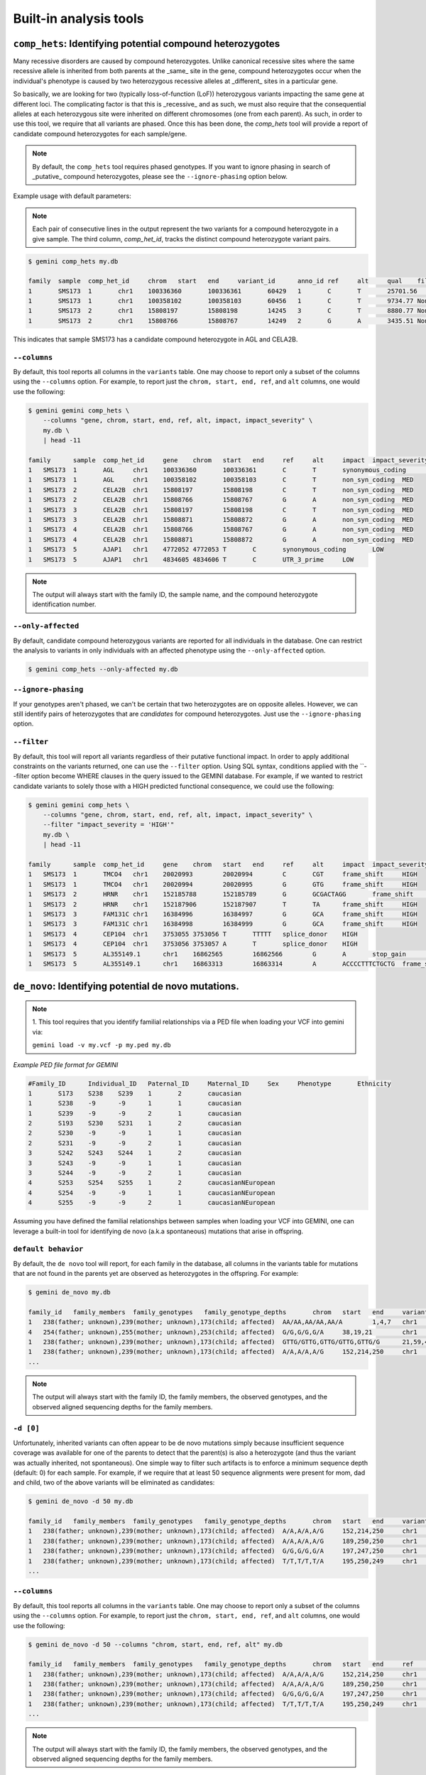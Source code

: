 ############################
Built-in analysis tools
############################


===========================================================================
``comp_hets``: Identifying potential compound heterozygotes
===========================================================================
Many recessive disorders are caused by compound heterozygotes. Unlike canonical
recessive sites where the same recessive allele is inherited from both parents
at the _same_ site in the gene, compound heterozygotes occur when
the individual's phenotype is caused by two heterozygous recessive alleles at
_different_ sites in a particular gene.

So basically, we are looking for two (typically loss-of-function (LoF))
heterozygous variants impacting the same gene at different loci.  The
complicating factor is that this is _recessive_ and as such, we must also
require that the consequential alleles at each heterozygous site were
inherited on different chromosomes (one from each parent).  As such, in order
to use this tool, we require that all variants are phased.  Once this has been
done, the `comp_hets` tool will provide a report of candidate compound
heterozygotes for each sample/gene.

.. note::

    By default, the ``comp_hets`` tool requires phased genotypes.  If you want
    to ignore phasing in search of _putative_ compound heterozygotes, please
    see the ``--ignore-phasing`` option below.

Example usage with default parameters:


.. note::

    Each pair of consecutive lines in the output represent the two variants
    for a compound heterozygote in a give sample.  The third column,
    `comp_het_id`, tracks the distinct compound heterozygote variant pairs.

.. code-block:: bash

    $ gemini comp_hets my.db

    family  sample  comp_het_id     chrom   start   end     variant_id      anno_id ref     alt     qual    filter  type    sub_type        call_rate       in_dbsnp        rs_ids  in_omim clinvar_sig     clinvar_disease_name    clinvar_dbsource        clinvar_dbsource_id     clinvar_origin  clinvar_dsdb    clinvar_dsdbid  clinvar_disease_acc     clinvar_in_locus_spec_db        clinvar_on_diag_assay   pfam_domain     cyto_band       rmsk    in_cpg_island   in_segdup       is_conserved    gerp_bp_score   gerp_element_pval       num_hom_ref     num_het num_hom_alt     num_unknown     aaf     hwe     inbreeding_coeff        pi      recomb_rate     gene    transcript      is_exonic       is_coding       is_lof  exon    codon_change    aa_change       aa_length       biotype impact  impact_severity polyphen_pred   polyphen_score  sift_pred       sift_score      anc_allele      rms_bq  cigar   depth   strand_bias     rms_map_qual    in_hom_run      num_mapq_zero   num_alleles     num_reads_w_dels        haplotype_score qual_depth      allele_count    allele_bal      in_hm2  in_hm3  is_somatic      in_esp  aaf_esp_ea      aaf_esp_aa      aaf_esp_all     exome_chip      in_1kg  aaf_1kg_amr     aaf_1kg_asn     aaf_1kg_afr     aaf_1kg_eur     aaf_1kg_all     grc     gms_illumina    gms_solid       gms_iontorrent  in_cse  encode_tfbs     encode_dnaseI_cell_count        encode_dnaseI_cell_list encode_consensus_gm12878        encode_consensus_h1hesc encode_consensus_helas3 encode_consensus_hepg2  encode_consensus_huvec  encode_consensus_k562   gts     gt_types        gt_phases       gt_depths       gt_ref_depths   gt_alt_depths   gt_quals
    1       SMS173  1       chr1    100336360       100336361       60429   1       C       T       25701.56        None    snp     ts      1.0     1       rs2230306       None    None    None    None    None    None    None    None    None    None    None    None    chr1p21.2       None    0       0       1       None    2.24376e-65     2       6       4       0       0.583333333333  0.921158650238  -0.0285714285714        0.507246376812  0.274757        AGL     ENST00000361522 1       1       0       5       ctC/ctT L281    1515    protein_coding  synonymous_coding       LOW     None    None    None    None    None    None    None    1452    None    70.01   1       0       24      0.0     1.3604  19.85   14      None    None    None    None    1       0.304251        0.091728        0.232894        0       1       0.7     0.68    0.95    0.67    0.74    None    None    None    None    0       CEBPB_1 2       HCM;HCPEpiC     T       R       T       R       T       R       C|T,T|T,C|T,C||T,C|T,T|T,T|T,C|T,T|T,C|C,C|C,C|T 1,3,1,1,1,3,3,1,3,0,0,1 False,False,False,False,False,False,False,False,False,False,False,False 161,151,131,168,115,132,103,122,106,74,83,106   81,3,66,82,62,1,1,59,4,70,80,48 80,148,65,86,53,130,102,63,102,4,3,58   99.0,99.0,99.0,99.0,99.0,99.0,99.0,99.0,99.0,80.05,99.0,99.0
    1       SMS173  1       chr1    100358102       100358103       60456   1       C       T       9734.77 None    snp     ts      1.0     1       rs3753494       None    None    None    None    None    None    None    None    None    None    None    GDE_C   chr1p21.2       None    0       0       1       None    2.26616e-55     8       3       1       0       0.208333333333  0.401650457515  0.242105263158  0.344202898551  0.243448        AGL     ENST00000361522 1       1       0       22      Cct|Tct P1050S  1515    protein_coding  non_syn_coding  MED     None    None    None    None    None    None    None    1476    None    70.03   0       0       24      0.0     1.8167  16.42   5       None    None    None    None    1       0.146163        0.126419        0.139474        1       1       0.12    0.02    0.14    0.15    0.11    None    None    None    None    0       None    None    None    T       R       T       T       R       T       C|T,C|C,C|C,C|C,C|C,T|T,C|T,C|T,C|C,C|C,C|C,C|C 1,0,0,0,0,3,1,1,0,0,0,0 False,False,False,False,False,False,False,False,False,False,False,False 213,122,152,169,114,143,119,118,106,69,55,96    108,119,152,166,113,7,59,64,104,67,53,92        105,3,0,3,1,136,60,54,2,2,2,4   99.0,99.0,99.0,99.0,99.0,99.0,99.0,99.0,99.0,99.0,99.0,99.0
    1       SMS173  2       chr1    15808197        15808198        14245   3       C       T       8880.77 None    snp     ts      1.0     1       rs7520335       None    None    None    None    None    None    None    None    None    None    None    None    chr1p36.21      None    0       1       0       None    None    7       5       0       0       0.208333333333  0.36197632685   -0.263157894737 0.344202898551  0.248348        CELA2B  ENST00000375909 1       1       0       4       Cgt/Tgt R68C    113     protein_coding  non_syn_coding  MED     None    None    None    None    None    None    None    1549    None    69.51   0   0       24      0.0     1.3894  12.7    5       None    None    None    None    0       None    None    None    0       1       0.22    0.53    0.19    0.25    0.31    None    None    None    None    0   None    None    None    R       R       T       R       T       R       C|T,C|C,C|T,C|C,C|T,C|C,C|T,C|T,C|C,C|C,C|C,C|C 1,0,1,0,1,0,1,1,0,0,0,0 False,False,False,False,False,False,False,False,False,False,False,False 214,134,199,233,86,172,83,117,91,55,61,104      125,131,111,231,50,171,28,62,91,53,61,104       89,3,88,2,36,0,55,55,0,2,0,0    99.0,99.0,99.0,99.0,99.0,99.0,99.0,99.0,99.0,96.6,99.0,99.0
    1       SMS173  2       chr1    15808766        15808767        14249   2       G       A       3435.51 None    snp     ts      1.0     1       rs3820071       None    None    None    None    None    None    None    None    None    None    None    Trypsin chr1p36.21      None    0       1       0       None    6.64484e-08     7       5       0       0       0.208333333333  0.36197632685   -0.263157894737 0.344202898551  0.248209        CELA2B  ENST00000375910 1       1       0       4       Ggg/Agg G79R    269     protein_coding  non_syn_coding  MED     None    None    None    None    None    None    None    678     None    70.0    0       0       24      0.0     0.5304  11.08   5       None    None    None    None    1       0.245698        0.260781        0.250807        1       1       0.31    0.54    0.25    0.26    0.34    None    None    None    None    0       None    None    None    T       R       R       R       R       unknown G|A,G|G,G|A,G|G,G|A,G|G,G|A,G|A,G|G,G|G,G|G,G|G 1,0,1,0,1,0,1,1,0,0,0,0 False,False,False,False,False,False,False,False,False,False,False,False 86,53,101,106,50,58,35,38,46,25,34,46   55,51,57,104,32,55,19,23,45,25,33,46    31,2,44,2,18,3,16,15,1,0,1,0    99.0,56.03,99.0,99.0,99.0,76.93,99.0,99.0,91.93,69.16,59.8,99.0

This indicates that sample SMS173 has a candidate compound heterozygote in
AGL and CELA2B.

---------------------
``--columns``
---------------------

By default, this tool reports all columns in the ``variants`` table. One may
choose to report only a subset of the columns using the ``--columns`` option.  For
example, to report just the ``chrom, start, end, ref``, and ``alt`` columns, one
would use the following:

.. code-block:: bash

    $ gemini gemini comp_hets \
        --columns "gene, chrom, start, end, ref, alt, impact, impact_severity" \
        my.db \
        | head -11

    family	sample	comp_het_id	gene	chrom	start	end	ref	alt	impact	impact_severity
    1	SMS173	1	AGL	chr1	100336360	100336361	C	T	synonymous_coding	LOW
    1	SMS173	1	AGL	chr1	100358102	100358103	C	T	non_syn_coding	MED
    1	SMS173	2	CELA2B	chr1	15808197	15808198	C	T	non_syn_coding	MED
    1	SMS173	2	CELA2B	chr1	15808766	15808767	G	A	non_syn_coding	MED
    1	SMS173	3	CELA2B	chr1	15808197	15808198	C	T	non_syn_coding	MED
    1	SMS173	3	CELA2B	chr1	15808871	15808872	G	A	non_syn_coding	MED
    1	SMS173	4	CELA2B	chr1	15808766	15808767	G	A	non_syn_coding	MED
    1	SMS173	4	CELA2B	chr1	15808871	15808872	G	A	non_syn_coding	MED
    1	SMS173	5	AJAP1	chr1	4772052	4772053	T	C	synonymous_coding	LOW
    1	SMS173	5	AJAP1	chr1	4834605	4834606	T	C	UTR_3_prime	LOW

.. note::

    The output will always start with the family ID, the sample name, and
    the compound heterozygote identification number.

--------------------
``--only-affected``
--------------------
By default, candidate compound heterozygous variants are reported for all
individuals in the database.  One can restrict the analysis to variants in
only individuals with an affected phenotype using the ``--only-affected`` option.

.. code-block:: bash

	$ gemini comp_hets --only-affected my.db


---------------------
``--ignore-phasing``
---------------------
If your genotypes aren't phased, we can't be certain that two heterozygotes
are on opposite alleles.  However, we can still identify pairs of heterozygotes
that are *candidates* for compound heterozygotes. Just use the
``--ignore-phasing`` option.


---------------------
``--filter``
---------------------

By default, this tool will report all variants regardless of their putative
functional impact.  In order to apply additional constraints on the variants
returned, one can use the ``--filter`` option.  Using SQL syntax, conditions
applied with the ``--filter option become WHERE clauses in the query issued to
the GEMINI database.  For example, if we wanted to restrict candidate variants
to solely those with a HIGH predicted functional consequence, we could use the
following:

.. code-block:: bash

    $ gemini gemini comp_hets \
        --columns "gene, chrom, start, end, ref, alt, impact, impact_severity" \
        --filter "impact_severity = 'HIGH'"
        my.db \
        | head -11

    family	sample	comp_het_id	gene	chrom	start	end	ref	alt	impact	impact_severity
    1	SMS173	1	TMCO4	chr1	20020993	20020994	C	CGT	frame_shift	HIGH
    1	SMS173	1	TMCO4	chr1	20020994	20020995	G	GTG	frame_shift	HIGH
    1	SMS173	2	HRNR	chr1	152185788	152185789	G	GCGACTAGG	frame_shift	HIGH
    1	SMS173	2	HRNR	chr1	152187906	152187907	T	TA	frame_shift	HIGH
    1	SMS173	3	FAM131C	chr1	16384996	16384997	G	GCA	frame_shift	HIGH
    1	SMS173	3	FAM131C	chr1	16384998	16384999	G	GCA	frame_shift	HIGH
    1	SMS173	4	CEP104	chr1	3753055	3753056	T	TTTTT	splice_donor	HIGH
    1	SMS173	4	CEP104	chr1	3753056	3753057	A	T	splice_donor	HIGH
    1	SMS173	5	AL355149.1	chr1	16862565	16862566	G	A	stop_gain	HIGH
    1	SMS173	5	AL355149.1	chr1	16863313	16863314	A	ACCCCTTTCTGCTG	frame_shift	HIGH




===========================================================================
``de_novo``: Identifying potential de novo mutations.
===========================================================================
.. note::

    1. This tool requires that you identify familial relationships via a PED file
    when loading your VCF into gemini via:

    ``gemini load -v my.vcf -p my.ped my.db``


`Example PED file format for GEMINI`

.. code-block:: bash

	#Family_ID	Individual_ID	Paternal_ID	Maternal_ID	Sex	Phenotype	Ethnicity
	1	S173	S238	S239	1	2	caucasian
	1	S238	-9	-9	1	1	caucasian
	1	S239	-9	-9	2	1	caucasian
	2	S193	S230	S231	1	2	caucasian
	2	S230	-9	-9	1	1	caucasian
	2	S231	-9	-9	2	1	caucasian
	3	S242	S243	S244	1	2	caucasian
	3	S243	-9	-9	1	1	caucasian
	3	S244	-9	-9	2	1	caucasian
	4	S253	S254	S255	1	2	caucasianNEuropean
	4	S254	-9	-9	1	1	caucasianNEuropean
	4	S255	-9	-9	2	1	caucasianNEuropean


Assuming you have defined the familial relationships between samples when loading
your VCF into GEMINI, one can leverage a built-in tool for identifying de novo
(a.k.a spontaneous) mutations that arise in offspring.

---------------------
``default behavior``
---------------------

By default, the ``de novo`` tool will report, for each
family in the database, all columns in the variants table for mutations that
are not found in the parents yet are observed as heterozygotes in the offspring.
For example:

.. code-block:: bash

    $ gemini de_novo my.db

    family_id	family_members	family_genotypes   family_genotype_depths	chrom	start	end	variant_id	anno_id	ref	alt	qual	filter	type	sub_type	call_rate	in_dbsnp	rs_ids	in_omim	clinvar_sig	clinvar_disease_name	clinvar_dbsource	clinvar_dbsource_id	clinvar_origin	clinvar_dsdb	clinvar_dsdbid	clinvar_disease_acc	clinvar_in_locus_spec_db	clinvar_on_diag_assay	pfam_domain	cyto_band	rmsk	in_cpg_island	in_segdup	is_conserved	gerp_bp_score	gerp_element_pval	num_hom_ref	num_het	num_hom_alt	num_unknown	aaf	hwe	inbreeding_coeff	pi	recomb_rate	gene	transcript	is_exonic	is_coding	is_lof	exon	codon_change	aa_change	aa_length	biotype	impact	impact_severity	polyphen_pred	polyphen_score	sift_pred	sift_score	anc_allele	rms_bq	cigar	depth	strand_bias	rms_map_qual	in_hom_run	num_mapq_zero	num_alleles	num_reads_w_dels	haplotype_score	qual_depth	allele_count	allele_bal	in_hm2	in_hm3	is_somatic	in_esp	aaf_esp_ea	aaf_esp_aa	aaf_esp_all	exome_chip	in_1kg	aaf_1kg_amr	aaf_1kg_asn	aaf_1kg_afr	aaf_1kg_eur	aaf_1kg_all	grc	gms_illumina	gms_solid	gms_iontorrent	in_cse	encode_tfbs	encode_dnaseI_cell_count	encode_dnaseI_cell_list	encode_consensus_gm12878	encode_consensus_h1hesc	encode_consensus_helas3	encode_consensus_hepg2	encode_consensus_huvec	encode_consensus_k562	gts	gt_types	gt_phases	gt_depths	gt_ref_depths	gt_alt_depths	gt_quals
    1	238(father; unknown),239(mother; unknown),173(child; affected)	AA/AA,AA/AA,AA/A	1,4,7	chr1	10067	10069	1	1	AA	A	113.21	None	indel	del	0.75	0	None	None	None	None	None	None	None	None	None	None	None	None	None	chr1p36.33	Simple_repeat_Simple_repeat_(CCCTAA)n;trf;Satellite_telo_TAR1;trf;trf;trf;trf;trf	0	1	0	None	None	6	1	2	3	0.277777777778	0.0300651703342	0.723076923077	0.424836601307	2.981822	WASH7P	ENST00000423562	0	0	0	None	None	None	None	unprocessed_pseudogene	downstream	LOW	None	None	None	None	None	None	None	212	None	11.39	1	84	18	None	30.4532	1.55	5	None	None	None	None	0	None	None	None	0	0	None	None	None	None	None	None	91.7	47.1	94.7	0	None	None	None	CTCF	CTCF	unknown	unknown	unknown	CTCF	AA/A,./.,A/A,AA/AA,AA/AA,AA/AA,A/A,AA/AA,AA/AA,./.,AA/AA,./.	1,2,3,0,0,0,3,0,0,2,0,2	False,False,False,False,False,False,False,False,False,False,False,False	7,-1,2,4,1,4,2,2,1,-1,1,-1	33,-1,28,33,11,12,7,23,7,-1,12,-1	1,-1,2,0,0,0,2,0,0,-1,0,-1	26.74,-1.0,6.02,12.04,3.01,11.81,6.02,6.02,3.01,-1.0,3.01,-1.0
    4	254(father; unknown),255(mother; unknown),253(child; affected)	G/G,G/G,G/A	38,19,21	chr1	13109	13110	4	1	G	A	34.7	None	snp	ts	1.0	0	None	None	None	None	None	None	None	None	None	None	None	None	None	chr1p36.33	None	0	1	0	None	None	9	3	0	0	0.125	0.620690717057	-0.142857142857	0.228260869565	2.981822	WASH7	ENST00000423562	0	0	0	None	None	None	None	unprocessed_pseudogene	downstream	LOW	None	None	None	None	None	None	None	458	None	30.96	1	14	24	0.0	2.317	0.32	3	None	None	None	None	0	None	None	None	0	0	None	None	None	None	None	None	None	None	None	0	None	None	None	R	R	unknown	R	unknown	T	G/G,G/G,G/G,G/A,G/G,G/G,G/G,G/A,G/G,G/A,G/G,G/G	0,0,0,1,0,0,0,1,0,1,0,0	False,False,False,False,False,False,False,False,False,False,False,False	55,28,101,54,29,53,14,34,12,21,38,19	55,27,97,42,28,51,13,31,12,18,34,16	0,1,4,12,1,2,1,3,0,3,4,3	81.18,11.7,99.0,59.65,51.14,40.46,18.05,24.49,18.04,3.35,69.19,5.41
    1	238(father; unknown),239(mother; unknown),173(child; affected)	GTTG/GTTG,GTTG/GTTG,GTTG/G	21,59,41	chr1	14398	14402	13	1	GTTG	G	97.43	None	indel	del	1.0	0	None	None	None	None	None	None	None	None	None	None	None	None	None	chr1p36.33	None	0	1	0	None	None	9	3	0	0	0.125	0.620690717057	-0.142857142857	0.228260869565	2.981822	DDX11L1	ENST00000450305	0	0	0	None	None	None	None	transcribed_unprocessed_pseudogene	downstream	LOW	None	None	None	None	None	None	None	2045	None	15.9	0	4	24	None	145.8039	0.13	3	None	None	None	None	0	None	None	None	0	0	None	None	None	None	None	None	0.0	0.0	43.5	0	None	None	None	R	R	CTCF	R	R	T	GTTG/G,GTTG/G,GTTG/GTTG,GTTG/G,GTTG/GTTG,GTTG/GTTG,GTTG/GTTG,GTTG/GTTG,GTTG/GTTG,GTTG/GTTG,GTTG/GTTG,GTTG/GTTG	1,1,0,1,0,0,0,0,0,0,0,0	False,False,False,False,False,False,False,False,False,False,False,False	41,56,69,35,21,59,21,27,8,23,33,15	226,225,235,235,143,214,111,124,115,105,128,101	23,23,15,13,0,1,0,0,0,1,0,5	81.0,36.2,99.0,48.04,63.22,24.03,63.22,81.27,24.08,69.24,48.14,45.15
    1	238(father; unknown),239(mother; unknown),173(child; affected)	A/A,A/A,A/G	152,214,250	chr1	14541	14542	18	1	A	G	1369.37	None	snp	ts	1.0	0	None	None	None	None	None	None	None	None	None	None	None	None	None	chr1p36.33	None	0	1	0	None	None	4	8	0	0	0.333333333333	0.0832645169833	-0.5	0.463768115942	2.981822	DDX11L1	ENST00000456328	0	0	0	None	None	None	None	processed_transcript	downstream	LOW	None	None	None	None	None	None	None	2095	None	19.42	1	105	24	0.0	0.8894	1.01	8	None	None	None	None	0	None	None	None	0	0	None	None	None	None	None	None	None	None	None	0	None	None	None	R	R	CTCF	R	R	T	A/G,A/G,A/A,A/G,A/A,A/A,A/G,A/G,A/G,A/G,A/A,A/G	1,1,0,1,0,0,1,1,1,1,0,1	False,False,False,False,False,False,False,False,False,False,False,False	250,247,250,250,152,214,124,171,81,96,124,136	212,231,235,229,144,198,104,162,66,83,114,125	38,16,15,21,8,16,20,9,15,13,10,10	99.0,66.22,99.0,99.0,22.53,26.79,99.0,63.15,99.0,32.64,47.1,99.0    ...
    ...

.. note::

    The output will always start with the family ID, the family members, the
    observed genotypes, and the observed aligned sequencing depths
    for the family members.

---------------------
``-d [0]``
---------------------

Unfortunately, inherited variants can often appear to be de novo mutations simply because
insufficient sequence coverage was available for one of the parents to detect that the
parent(s) is also a heterozygote (and thus the variant was actually inherited, not
spontaneous).  One simple way to filter such artifacts is to enforce a minimum sequence
depth (default: 0) for each sample.  For example, if we require that at least 50 sequence
alignments were present for mom, dad and child, two of the above variants will be eliminated
as candidates:

.. code-block:: bash

    $ gemini de_novo -d 50 my.db

    family_id	family_members	family_genotypes   family_genotype_depths	chrom	start	end	variant_id	anno_id	ref	alt	qual	filter	type	sub_type	call_rate	in_dbsnp	rs_ids	in_omim	clinvar_sig	clinvar_disease_name	clinvar_dbsource	clinvar_dbsource_id	clinvar_origin	clinvar_dsdb	clinvar_dsdbid	clinvar_disease_acc	clinvar_in_locus_spec_db	clinvar_on_diag_assay	pfam_domain	cyto_band	rmsk	in_cpg_island	in_segdup	is_conserved	gerp_bp_score	gerp_element_pval	num_hom_ref	num_het	num_hom_alt	num_unknown	aaf	hwe	inbreeding_coeff	pi	recomb_rate	gene	transcript	is_exonic	is_coding	is_lof	exon	codon_change	aa_change	aa_length	biotype	impact	impact_severity	polyphen_pred	polyphen_score	sift_pred	sift_score	anc_allele	rms_bq	cigar	depth	strand_bias	rms_map_qual	in_hom_run	num_mapq_zero	num_alleles	num_reads_w_dels	haplotype_score	qual_depth	allele_count	allele_bal	in_hm2	in_hm3	is_somatic	in_esp	aaf_esp_ea	aaf_esp_aa	aaf_esp_all	exome_chip	in_1kg	aaf_1kg_amr	aaf_1kg_asn	aaf_1kg_afr	aaf_1kg_eur	aaf_1kg_all	grc	gms_illumina	gms_solid	gms_iontorrent	in_cse	encode_tfbs	encode_dnaseI_cell_count	encode_dnaseI_cell_list	encode_consensus_gm12878	encode_consensus_h1hesc	encode_consensus_helas3	encode_consensus_hepg2	encode_consensus_huvec	encode_consensus_k562	gts	gt_types	gt_phases	gt_depths	gt_ref_depths	gt_alt_depths	gt_quals
    1	238(father; unknown),239(mother; unknown),173(child; affected)	A/A,A/A,A/G	152,214,250	chr1	14541	14542	18	1	A	G	1369.37	None	snp	ts	1.0	0	None	None	None	None	None	None	None	None	None	None	None	None	None	chr1p36.33	None	0	1	0	None	None	4	8	0	0	0.333333333333	0.0832645169833	-0.5	0.463768115942	2.981822	DDX11L1	ENST00000456328	0	0	0	None	None	None	None	processed_transcript	downstream	LOW	None	None	None	None	None	None	None	2095	None	19.42	1	105	24	0.0	0.8894	1.01	8	None	None	None	None	0	None	None	None	0	0	None	None	None	None	None	None	None	None	None	0	None	None	None	R	R	CTCF	R	R	T	A/G,A/G,A/A,A/G,A/A,A/A,A/G,A/G,A/G,A/G,A/A,A/G	1,1,0,1,0,0,1,1,1,1,0,1	False,False,False,False,False,False,False,False,False,False,False,False	250,247,250,250,152,214,124,171,81,96,124,136	212,231,235,229,144,198,104,162,66,83,114,125	38,16,15,21,8,16,20,9,15,13,10,10	99.0,66.22,99.0,99.0,22.53,26.79,99.0,63.15,99.0,32.64,47.1,99.0
    1	238(father; unknown),239(mother; unknown),173(child; affected)	A/A,A/A,A/G	189,250,250	chr1	14573	14574	19	1	A	G	723.72	None	snp	ts	1.0	0	None	None	None	None	None	None	None	None	None	None	None	None	None	chr1p36.33	None	0	1	0	None	None	6	6	0	0	0.25	0.248213079014	-0.333333333333	0.391304347826	2.981822	DDX11L1	ENST00000456328	0	0	0	None	None	None	None	processed_transcript	downstream	LOW	None	None	None	None	None	None	None	2233	None	20.21	0	73	24	0.0	1.1058	0.63	6	None	None	None	None	0	None	None	None	0	0	None	None	None	None	None	None	None	None	None	0	None	None	None	R	R	CTCF	R	R	T	A/G,A/G,A/A,A/G,A/A,A/A,A/G,A/G,A/G,A/A,A/A,A/A	1,1,0,1,0,0,1,1,1,0,0,0	False,False,False,False,False,False,False,False,False,False,False,False	250,248,250,241,189,250,130,189,92,107,146,141	218,232,237,221,181,232,115,177,76,97,136,134	32,14,13,20,8,17,15,12,16,10,10,7	99.0,31.97,99.0,99.0,96.41,99.0,64.51,35.62,99.0,26.4,65.9,0.76
    1	238(father; unknown),239(mother; unknown),173(child; affected)	G/G,G/G,G/A	197,247,250	chr1	14589	14590	20	1	G	A	178.22	None	snp	ts	1.0	0	None	None	None	None	None	None	None	None	None	None	None	None	None	chr1p36.33	None	0	1	0	None	None	8	4	0	0	0.166666666667	0.488422316764	-0.2	0.289855072464	2.981822	DDX11L1	ENST00000456328	0	0	0	None	None	None	None	processed_transcript	downstream	LOW	None	None	None	None	None	None	None	2234	None	21.45	0	37	24	0.0	0.9191	0.25	4	None	None	None	None	0	None	None	None	0	0	None	None	None	None	None	None	None	None	None	0	None	None	None	R	R	CTCF	R	R	T	G/A,G/G,G/G,G/A,G/G,G/G,G/A,G/G,G/A,G/G,G/G,G/G	1,0,0,1,0,0,1,0,1,0,0,0	False,False,False,False,False,False,False,False,False,False,False,False	250,238,250,233,197,247,134,192,97,109,149,137	227,228,239,213,186,227,124,181,84,105,144,128	23,10,11,20,11,20,10,11,13,4,5,9	99.0,99.0,99.0,25.64,99.0,99.0,31.54,19.87,54.49,97.64,99.0,42.52
    1	238(father; unknown),239(mother; unknown),173(child; affected)	T/T,T/T,T/A	195,250,249	chr1	14598	14599	21	1	T	A	44.09	None	snp	tv	1.0	0	None	None	None	None	None	None	None	None	None	None	None	None	None	chr1p36.33	None	0	1	0	None	None	10	2	0	0	0.0833333333333	0.752823664836	-0.0909090909091	0.159420289855	2.981822	DDX11L1	ENST00000456328	0	0	0	None	None	None	None	processed_transcript	downstream	LOW	None	None	None	None	None	None	None	2245	None	22.1	0	18	24	0.0	1.1988	0.13	2	None	None	None	None	0	None	None	None	0	0	None	None	None	None	None	None	None	None	None	0	None	None	None	R	R	CTCF	R	R	T	T/A,T/T,T/T,T/T,T/T,T/T,T/T,T/T,T/A,T/T,T/T,T/T	1,0,0,0,0,0,0,0,1,0,0,0	False,False,False,False,False,False,False,False,False,False,False,False	249,237,250,242,195,250,138,209,91,102,148,133	226,229,240,223,187,231,129,198,76,94,140,118	23,8,10,19,8,19,9,11,15,8,8,14	65.38,99.0,99.0,92.74,99.0,99.0,23.58,84.54,30.04,99.0,99.0,45.7
    ...


---------------------
``--columns``
---------------------

By default, this tool reports all columns in the ``variants`` table. One may
choose to report only a subset of the columns using the ``--columns`` option.  For
example, to report just the ``chrom, start, end, ref``, and ``alt`` columns, one
would use the following:

.. code-block:: bash

    $ gemini de_novo -d 50 --columns "chrom, start, end, ref, alt" my.db

    family_id	family_members	family_genotypes   family_genotype_depths	chrom	start	end	ref	alt
    1	238(father; unknown),239(mother; unknown),173(child; affected)	A/A,A/A,A/G	152,214,250	chr1	14541	14542	A	G
    1	238(father; unknown),239(mother; unknown),173(child; affected)	A/A,A/A,A/G	189,250,250	chr1	14573	14574	A	G
    1	238(father; unknown),239(mother; unknown),173(child; affected)	G/G,G/G,G/A	197,247,250	chr1	14589	14590	G	A
    1	238(father; unknown),239(mother; unknown),173(child; affected)	T/T,T/T,T/A	195,250,249	chr1	14598	14599	T	A
    ...

.. note::

    The output will always start with the family ID, the family members, the
    observed genotypes, and the observed aligned sequencing depths
    for the family members.


---------------------
``--filter``
---------------------

By default, this tool will report all variants regardless of their putative
functional impact.  In order to apply additional constraints on the variants
returned, one can use the ``--filter`` option.  Using SQL syntax, conditions
applied with the ``--filter option become WHERE clauses in the query issued to
the GEMINI database.  For example, if we wanted to restrict candidate variants
to solely those with a HIGH predicted functional consequence, we could use the
following:

.. code-block:: bash

    $ gemini de_novo -d 50 \
          --columns "chrom, start, end, ref, alt" \
          --filter "impact_severity = 'HIGH'" \
          my.db

    family_id	family_members	family_genotypes   family_genotype_depths	chrom	start	end	ref	alt
    3	243(father; unknown),244(mother; unknown),242(child; affected)	C/C,C/C,C/A	249,243,250	chr1	17729	17730	C	A
    4	254(father; unknown),255(mother; unknown),253(child; affected)	A/A,A/A,A/G	86,146,83	chr1	168097	16809	A	G
    4	254(father; unknown),255(mother; unknown),253(child; affected)	G/G,G/G,G/T	107,182,72	chr1	12854400	12854401	G	T
    3	243(father; unknown),244(mother; unknown),242(child; affected)	A/A,A/A,A/ATGGTGTTG	211,208,208	chr1	12855995	12855996	A	ATGGTGTTG
    ...



============================================================================
``autosomal_recessive``: Find variants meeting an autosomal recessive model.
============================================================================
.. warning::

    By default, this tool requires that you identify familial relationships
    via a PED file when loading your VCF into GEMINI.  For example:

    ``gemini load -v my.vcf -p my.ped my.db``

    However, in the absence of established parent/child relationships in the PED
    file, GEMINI will issue a WARNING, yet will attempt to identify autosomal
    recessive candidates for all samples marked as "affected".

---------------------
``default behavior``
---------------------

Assuming you have defined the familial relationships between samples when
loading your VCF into GEMINI, one can leverage a built-in tool for
identifying variants that meet an autosomal recessive inheritance pattern.
The reported variants will be restricted to those variants having the
potential to impact the function of affecting protein coding transcripts.

For the following examples, let's assume we have a PED file for 3 different
families as follows (the kids are affected in each family, but the parents
are not):

.. code-block:: bash

    $ cat families.ped
    1	1_dad	0	0	-1	1
    1	1_mom	0	0	-1	1
    1	1_kid	1_dad	1_mom	-1	2
    2	2_dad	0	0	-1	1
    2	2_mom	0	0	-1	1
    2	2_kid	2_dad	2_mom	-1	2
    3	3_dad	0	0	-1	1
    3	3_mom	0	0	-1	1
    3	3_kid	3_dad	3_mom	-1	2

.. code-block:: bash

    $ gemini autosomal_recessive my.db
    family_id   family_members  family_genotypes    family_genotype_depths  chrom   start   end variant_id  anno_id ref alt qual    filter  type    sub_type    call_rate   in_dbsnp    rs_ids  in_omim clinvar_sig clinvar_disease_name    clinvar_dbsource    clinvar_dbsource_id clinvar_origin  clinvar_dsdb    clinvar_dsdbid  clinvar_disease_acc clinvar_in_locus_spec_db    clinvar_on_diag_assay   pfam_domain cyto_band   rmsk    in_cpg_island   in_segdup   is_conserved    gerp_bp_score   gerp_element_pval   num_hom_ref num_het num_hom_alt num_unknown aaf hwe inbreeding_coeff    pi  recomb_rate gene    transcript  is_exonic   is_coding   is_lof  exon    codon_change    aa_change   aa_length   biotype impact  impact_severity polyphen_pred   polyphen_score  sift_pred   sift_score  anc_allele  rms_bq  cigar   depth   strand_bias rms_map_qual    in_hom_run  num_mapq_zero   num_alleles num_reads_w_dels    haplotype_score qual_depth  allele_count    allele_bal  in_hm2  in_hm3  is_somatic  in_esp  aaf_esp_ea  aaf_esp_aa  aaf_esp_all exome_chip  in_1kg  aaf_1kg_amr aaf_1kg_asn aaf_1kg_afr aaf_1kg_eur aaf_1kg_all grc gms_illumina    gms_solid   gms_iontorrent  in_cse  encode_tfbs encode_dnaseI_cell_count    encode_dnaseI_cell_list encode_consensus_gm12878    encode_consensus_h1hesc encode_consensus_helas3 encode_consensus_hepg2  encode_consensus_huvec  encode_consensus_k562   gts gt_types    gt_phases   gt_depths   gt_ref_depths   gt_alt_depths   gt_quals
    2   2_dad(father; unaffected),2_mom(mother; unaffected),2_kid(child; affected)  C/T,C/T,T/T 39,29,24    chr10   48004991    48004992    3   1   C   T   1047.87 None    snp ts  1.0 0   None    None    None    None    None    None    None    None    None    None    None    None    None    chr10q11.22 None    0   1   0   None    None    0   8   1   0   0.555555555556  0.0163950703837 -0.8    0.522875816993  1.718591    ASAH2C  ENST00000420079 1   1   0   exon_10_48003968_48004056   tGt/tAt C540Y   610 protein_coding  non_syn_coding  MED None    None    None    None    None    None    None    165 None    20.94   0   0   8   0.0 4.383   9.53    4   None    None    None    None    0   None    None    Non 0   0   None    None    None    None    None    grc_fix None    None    None    0   None    None    None    R   R   R   R   R   R   C/T,C/T,C/T,C/T,C/T,T/T,C/T,C/T,C/T 1,1,1,1,1,3,1,1,1   False,False,False,False,False,False,False,False,False   39,29,24,39,29,24,39,29,24  1,0,0,1,0,0,1,0,0   37,29,24,37,29,24,37,29,24  87.16,78.2,66.14,87.16,78.2,66.14,87.16,78.2,66.14
    1   1_dad(father; unaffected),1_mom(mother; unaffected),1_kid(child; affected)  C/T,C/T,T/T 39,29,24    chr10   48003991    48003992    2   1   C   T   1047.87 None    snp ts  1.0 1   rs142685947 None    None    None    None    None    None    None    None    None    None    None    None    chr10q11.22 None    0   1   1   None    3.10871e-42 0   8   1   0   0.555555555556  0.0163950703837 -0.8    0.522875816993  1.718591    ASAH2C  ENST00000420079 1   1   0   exon_10_48003968_48004056   tGt/tAt C540Y   610 protein_coding  non_syn_coding  MED None    None    None    None    None    None    None    165 None    20.94   0   0   8   0.0 4.383   9.53    4   None    None    None    None    0   Non None    None    0   0   None    None    None    None    None    grc_fix 73.3    40.3    92.8    0   None    None    None    R   R   R   R   R   R   C/T,C/T,T/T,C/T,C/T,C/T,C/T,C/T,C/T 1,1,3,1,1,1,1,1,1   False,False,False,False,False,False,False,False,False   39,29,24,39,29,24,39,29,24  1,0,0,1,0,0,1,0,0   37,29,24,37,29,24,37,29,24  87.16,78.2,66.14,87.16,78.2,66.14,87.16,78.2,66.14
    3   3_dad(father; unaffected),3_mom(mother; unaffected),3_kid(child; affected)  T/C,T/C,C/C 39,29,24    chr10   135369531   135369532   5   6   T   C   122.62  None    snp ts  1.0 1   rs3747881   None    None    None    None    None    None    None    None    None    None    None    None    chr10q26.3  None    0   0   1   None    3.86096e-59 0   8   1   0   0.555555555556  0.0163950703837 -0.8    0.522875816993  0.022013    SYCE1   ENST00000368517 1   1   0   exon_10_135369485_135369551 aAg/aGg K147R   282 protein_coding  non_syn_coding  MED None    None    None    None    None    None    None    239 None    36.02   2   0   8   0.0 5.7141  2.31    2   None    None    None    None    1   0.093837    0.163867    0.117561    1   0   None    None    None    None    None    None    None    None    None    0   None    None    None    R   R   R   R   R   R   T/C,T/C,T/C,T/C,T/C,T/C,T/C,T/C,C/C 1,1,1,1,1,1,1,1,3   False,False,False,False,False,False,False,False,False   39,29,24,39,29,24,39,29,24  1,0,0,1,0,0,1,0,0   37,29,24,37,29,24,37,29,24  87.16,78.2,66.14,87.16,78.2,66.14,87.16,78.2,66.14
    1   1_dad(father; unaffected),1_mom(mother; unaffected),1_kid(child; affected)  T/C,T/C,C/C 39,29,24    chr10   1142207 1142208 1   4   T   C   3404.3  None    snp ts  1.0 1   rs10794716  None    None    None    None    None    None    None    None    None    None    None    None    chr10p15.3  None    0   0   0   None    None    0   7   2   0   0.611111111111  0.0562503650686 -0.636363636364 0.503267973856  0.200924    WDR37   ENST00000381329 1   1   1   exon_10_1142110_1142566 Tga/Cga *250R   249 protein_coding  stop_loss   HIG None    None    None    None    None    None    None    122 None    36.0    0   0   8   0.0 2.6747  27.9    8   None    None    None    None    1   0.000465    0.024966    0.008765    0   1   1   1   0.98    1   0.99    None    None    None    None    0   None    2   Osteobl;Progfib T   T   T   T   T   T   T/C,T/C,C/C,T/C,T/C,C/C,T/C,T/C,T/C 1,1,3,1,1,3,1,1,1   False,False,False,False,False,False,False,False,False   39,29,24,59,49,64,39,29,24  1,0,0,1,0,0,1,0,0   37,29,24,37,29,24,37,29,24  87.16,78.2,66.14,87.16,78.2,66.14,87.16,78.2,66.14
    2   2_dad(father; unaffected),2_mom(mother; unaffected),2_kid(child; affected)  T/C,T/C,C/C 59,49,64    chr10   1142207 1142208 1   4   T   C   3404.3  None    snp ts  1.0 1   rs10794716  None    None    None    None    None    None    None    None    None    None    None    None    chr10p15.3  None    0   0   0   None    None    0   7   2   0   0.611111111111  0.0562503650686 -0.636363636364 0.503267973856  0.200924    WDR37   ENST00000381329 1   1   1   exon_10_1142110_1142566 Tga/Cga *250R   249 protein_coding  stop_loss   HIG None    None    None    None    None    None    None    122 None    36.0    0   0   8   0.0 2.6747  27.9    8   None    None    None    None    1   0.000465    0.024966    0.008765    0   1   1   1   0.98    1   0.99    None    None    None    None    0   None    2   Osteobl;Progfib T   T   T   T   T   T   T/C,T/C,C/C,T/C,T/C,C/C,T/C,T/C,T/C 1,1,3,1,1,3,1,1,1   False,False,False,False,False,False,False,False,False   39,29,24,59,49,64,39,29,24  1,0,0,1,0,0,1,0,0   37,29,24,37,29,24,37,29,24  87.16,78.2,66.14,87.16,78.2,66.14,87.16,78.2,66.14
    ...

.. note::

    The output will always start with the family ID, the family members, the
    observed genotypes, and the observed aligned sequencing depths
    for the family members.

---------------------
``--columns``
---------------------

By default, this tool reports all columns in the ``variants`` table. One may
choose to report only a subset of the columns using the ``--columns`` option.  For
example, to report just the ``gene, chrom, start, end, ref, alt, impact``, and ``impact_severity`` columns, one
would use the following:

.. code-block:: bash

    $ gemini autosomal_recessive \
        --columns "gene, chrom, start, end, ref, alt, impact, impact_severity" \
        my.db

    family_id   family_members  family_genotypes    family_genotype_depths  gene    chrom   start   end ref alt impact  impact_severity
    2   2_dad(father; unaffected),2_mom(mother; unaffected),2_kid(child; affected)  C/T,C/T,T/T 39,29,24    ASAH2C  chr10   48004991    48004992    C   T   non_syn_coding  MED
    1   1_dad(father; unaffected),1_mom(mother; unaffected),1_kid(child; affected)  C/T,C/T,T/T 39,29,24    ASAH2C  chr10   48003991    48003992    C   T   non_syn_coding  MED
    3   3_dad(father; unaffected),3_mom(mother; unaffected),3_kid(child; affected)  T/C,T/C,C/C 39,29,24    SYCE1   chr10   135369531   135369532   T   C   non_syn_coding  MED
    1   1_dad(father; unaffected),1_mom(mother; unaffected),1_kid(child; affected)  T/C,T/C,C/C 39,29,24    WDR37   chr10   1142207 1142208 T   C   stop_loss   HIGH
    2   2_dad(father; unaffected),2_mom(mother; unaffected),2_kid(child; affected)  T/C,T/C,C/C 59,49,64    WDR37   chr10   1142207 1142208 T   C   stop_loss   HIGH


----------------------
``--min-kindreds [1]``
----------------------
By default, the ``autosomal_recessive`` tool will report every gene variant
that impacts at least one of the families in the database.  However, one
can restrict the reported genes to those where autosomal recessive variants
were observed in more than one family (thus further substantiating the potential role of the gene in the etiology of the phenotype).

For example, to restricted the report to genes with variants (doesn't have
to be the _same_ variant) observed in at least two kindreds, use the following:


.. code-block:: bash

    $ gemini autosomal_recessive \
        --columns "gene, chrom, start, end, ref, alt, impact, impact_severity" \
        --min-kindreds 2 \
        my.db
    family_id   family_members  family_genotypes    family_genotype_depths  gene    chrom   start   end ref alt impact  impact_severity
    2   2_dad(father; unaffected),2_mom(mother; unaffected),2_kid(child; affected)  C/T,C/T,T/T 39,29,24    ASAH2C  chr10   48004991    48004992    C   T   non_syn_coding  MED
    1   1_dad(father; unaffected),1_mom(mother; unaffected),1_kid(child; affected)  C/T,C/T,T/T 39,29,24    ASAH2C  chr10   48003991    48003992    C   T   non_syn_coding  MED
    1   1_dad(father; unaffected),1_mom(mother; unaffected),1_kid(child; affected)  T/C,T/C,C/C 39,29,24    WDR37   chr10   1142207 1142208 T   C   stop_loss   HIGH
    2   2_dad(father; unaffected),2_mom(mother; unaffected),2_kid(child; affected)  T/C,T/C,C/C 59,49,64    WDR37   chr10   1142207 1142208 T   C   stop_loss   HIGH

---------------------
``--filter``
---------------------

By default, this tool will report all variants regardless of their putative
functional impact.  In order to apply additional constraints on the variants
returned, one can use the ``--filter`` option.  Using SQL syntax, conditions
applied with the ``--filter option become WHERE clauses in the query issued to
the GEMINI database.  For example, if we wanted to restrict candidate variants
to solely those with a HIGH predicted functional consequence, we could use the
following:

.. code-block:: bash

    $ gemini autosomal_recessive \
        --columns "gene, chrom, start, end, ref, alt, impact, impact_severity" \
        --min-kindreds 2 \
        --filter "impact_severity = 'HIGH'" \
        my.db

    family_id   family_members  family_genotypes    family_genotype_depths  gene    chrom   start   end ref alt impact  impact_severity
    1   1_dad(father; unaffected),1_mom(mother; unaffected),1_kid(child; affected)  T/C,T/C,C/C 39,29,24    WDR37   chr10   1142207 1142208 T   C   stop_loss   HIGH
    2   2_dad(father; unaffected),2_mom(mother; unaffected),2_kid(child; affected)  T/C,T/C,C/C 59,49,64    WDR37   chr10   1142207 1142208 T   C   stop_loss   HIGH

---------------------
``-d [0]``
---------------------

In order to eliminate less confident genotypes, it is possible to enforce a minimum sequence
depth (default: 0) for each sample:

.. code-block:: bash

    $ gemini autosomal_dominant \
        --columns "gene, chrom, start, end, ref, alt, impact, impact_severity" \
        --filter "impact_severity = 'HIGH'" \
        --min-kindreds 1 \
        -d 40 \
        my.db

    family_id   family_members  family_genotypes    gene    chrom   start   end ref alt impact  impact_severity
    2   2_dad(father; unaffected),2_mom(mother; affected),2_kid(child; affected)    T/T,T/C,T/C WDR37   chr10   1142207 1142208 T   C   stop_loss   HIGH
    3   3_dad(father; affected),3_mom(mother; unknown),3_kid(child; affected)   T/C,T/T,T/C WDR37   chr10   1142207 1142208 T   C   stop_loss   HIGH




===========================================================================
``autosomal_dominant``: Find variants meeting an autosomal dominant model.
===========================================================================

.. warning::

    1. By default, this tool requires that you identify familial relationships
    via a PED file when loading your VCF into GEMINI.  For example:

    ``gemini load -v my.vcf -p my.ped my.db``

    2. However, if neither parent is known to be affected, this tool will report any
       variant where one and only of the parents is heterozygous and the affected
       child is also heterozygous.  If one and only one of the parents is affected,
       the tool will report variants where both the affected child and the affected
       parent are heterozygous.  If both parents are known to be affected, the
       tool will report nothing for that family.  If parents are unknown, the tool
       will report variants where an affected individual is heterozygous and
       all unaffected individuals are homozygous for the reference allele.

---------------------
``default behavior``
---------------------

Assuming you have defined the familial relationships between samples when loading
your VCF into GEMINI, one can leverage a built-in tool for identifying variants
that meet an autosomal dominant inheritance pattern. The reported variants
will be restricted to those variants having the potential to impact the
function of affecting protein coding transcripts.

For the following examples, let's assume we have a PED file for 3 different
families as follows (the kids are affected in each family, but the parents
are not):

.. code-block:: bash

    $ cat families.ped
    1	1_dad	0	0	-1	1
    1	1_mom	0	0	-1	1
    1	1_kid	1_dad	1_mom	-1	2
    2	2_dad	0	0	-1	1
    2	2_mom	0	0	-1	2
    2	2_kid	2_dad	2_mom	-1	2
    3	3_dad	0	0	-1	2
    3	3_mom	0	0	-1	-9
    3	3_kid	3_dad	3_mom	-1	2


.. code-block:: bash

    $ gemini autosomal_dominant my.db | head

    family_id   family_members  family_genotypes    family_genotype_depths  chrom   start   end variant_id  anno_id ref alt qual    filter  type    sub_type    call_rate   in_dbsnp    rs_ids  in_omim clinvar_sig clinvar_disease_name    clinvar_dbsource    clinvar_dbsource_id clinvar_origin  clinvar_dsdb    clinvar_dsdbid  clinvar_disease_acc clinvar_in_locus_spec_db    clinvar_on_diag_assay   pfam_domain cyto_band   rmsk    in_cpg_island   in_segdup   is_conserved    gerp_bp_score   gerp_element_pval   num_hom_ref num_het num_hom_alt num_unknown aaf hwe inbreeding_coeff    pi  recomb_rate gene    transcript  is_exonic   is_coding   is_lof  exon    codon_change    aa_change   aa_length   biotype impact  impact_severity polyphen_pred   polyphen_score  sift_pred   sift_score  anc_allele  rms_bq  cigar   depth   strand_bias rms_map_qual    in_hom_run  num_mapq_zero   num_alleles num_reads_w_dels    haplotype_score qual_depth  allele_count    allele_bal  in_hm2  in_hm3  is_somatic  in_esp  aaf_esp_ea  aaf_esp_aa  aaf_esp_all exome_chip  in_1kg  aaf_1kg_amr aaf_1kg_asn aaf_1kg_afr aaf_1kg_eur aaf_1kg_all grc gms_illumina    gms_solid   gms_iontorrent  in_cse  encode_tfbs encode_dnaseI_cell_count    encode_dnaseI_cell_list encode_consensus_gm12878    encode_consensus_h1hesc encode_consensus_helas3 encode_consensus_hepg2  encode_consensus_huvec  encode_consensus_k562   gts gt_types    gt_phases   gt_depths   gt_ref_depths   gt_alt_depths   gt_quals
    3   3_dad(father; affected),3_mom(mother; unknown),3_kid(child; affected)   C/T,C/C,C/T 39,29,24    chr10   48003991    48003992    3   1   C   T   1047.87 None    snp ts  1.0 1   rs142685947 None    None    None    None    None    None    None    None    None    None    None    None    chr10q11.22 None    0   1   1   None    3.10871e-42 4   5   0   0   0.277777777778  0.248563248239  -0.384615384615 0.424836601307  1.718591    ASAH2C  ENST00000420079 1   1   0   exon_10_48003968_48004056   tGt/tAt C540Y   610 protein_coding  non_syn_coding  MED None    None    None    None    None    None    None    165 None    20.94   0   0   8   0.0 4.383   9.53    4   None    None    None    None    0   Non None    None    0   0   None    None    None    None    None    grc_fix 73.3    40.3    92.8    0   None    None    None    R   R   R   R   R   R   C/C,C/C,C/T,C/C,C/T,C/T,C/T,C/C,C/T 0,0,1,0,1,1,1,0,1   False,False,False,False,False,False,False,False,False   39,29,24,39,29,24,39,29,24  1,0,0,1,0,0,1,0,0   37,29,24,37,29,24,37,29,24  87.16,78.2,66.14,87.16,78.2,66.14,87.16,78.2,66.14
    3   3_dad(father; affected),3_mom(mother; unknown),3_kid(child; affected)   C/T,C/C,C/T 39,29,24    chr10   48004991    48004992    4   1   C   T   1047.87 None    snp ts  1.0 0   None    None    None    None    None    None    None    None    None    None    None    None    None    chr10q11.22 None    0   1   0   None    None    4   5   0   0   0.277777777778  0.248563248239  -0.384615384615 0.424836601307  1.718591    ASAH2C  ENST00000420079 1   1   0   exon_10_48003968_48004056   tGt/tAt C540Y   610 protein_coding  non_syn_coding  MED None    None    None    None    None    None    None    165 None    20.94   0   0   8   0.0 4.383   9.53    4   None    None    None    None    0   None    None    Non 0   0   None    None    None    None    None    grc_fix None    None    None    0   None    None    None    R   R   R   R   R   R   C/C,C/C,C/T,C/C,C/T,C/T,C/T,C/C,C/T 0,0,1,0,1,1,1,0,1   False,False,False,False,False,False,False,False,False   39,29,24,39,29,24,39,29,24  1,0,0,1,0,0,1,0,0   37,29,24,37,29,24,37,29,24  87.16,78.2,66.14,87.16,78.2,66.14,87.16,78.2,66.14
    2   2_dad(father; unaffected),2_mom(mother; affected),2_kid(child; affected)    C/C,C/T,C/T 39,29,24    chr10   48003991    48003992    3   1   C   T   1047.87 None    snp ts  1.0 1   rs142685947 None    None    None    None    None    None    None    None    None    None    None    None    chr10q11.22 None    0   1   1   None    3.10871e-42 4   5   0   0   0.277777777778  0.248563248239  -0.384615384615 0.424836601307  1.718591    ASAH2C  ENST00000420079 1   1   0   exon_10_48003968_48004056   tGt/tAt C540Y   610 protein_coding  non_syn_coding  MED None    None    None    None    None    None    None    165 None    20.94   0   0   8   0.0 4.383   9.53    4   None    None    None    None    0   None    None    None    0   0   None    None    None    None    None    grc_fix 73.3    40.3    92.8    0   None    None    None    R   R   R   R   R   R   C/C,C/C,C/T,C/C,C/T,C/T,C/T,C/C,C/T 0,0,1,0,1,1,1,0,1   False,False,False,False,False,False,False,False,False   39,29,24,39,29,24,39,29,24  1,0,0,1,0,0,1,0,0   37,29,24,37,29,24,37,29,24  87.16,78.2,66.14,87.16,78.2,66.14,87.16,78.2,66.14
    2   2_dad(father; unaffected),2_mom(mother; affected),2_kid(child; affected)    C/C,C/T,C/T 39,29,24    chr10   48004991    48004992    4   1   C   T   1047.87 None    snp ts  1.0 0   None    None    None    None    None    None    None    None    None    None    None    None    None    chr10q11.22 None    0   1   0   None    None    4   5   0   0   0.277777777778  0.248563248239  -0.384615384615 0.424836601307  1.718591    ASAH2C  ENST00000420079 1   1   0   exon_10_48003968_48004056   tGt/tAt C540Y   610 protein_coding  non_syn_coding  MED None    None    None    None    None    None    None    165 None    20.94   0   0   8   0.0 4.383   9.53    4   None    None    None    None    0   None    Non None    0   0   None    None    None    None    None    grc_fix None    None    None    0   None    None    None    R   R   R   R   R   R   C/C,C/C,C/T,C/C,C/T,C/T,C/T,C/C,C/T 0,0,1,0,1,1,1,0,1   False,False,False,False,False,False,False,False,False   39,29,24,39,29,24,39,29,24  1,0,0,1,0,0,1,0,0   37,29,24,37,29,24,37,29,24  87.16,78.2,66.14,87.16,78.2,66.14,87.16,78.2,66.14
    3   3_dad(father; affected),3_mom(mother; unknown),3_kid(child; affected)   G/A,G/G,G/A 39,29,24    chr10   135336655   135336656   5   1   G   A   38.34   None    snp ts  1.0 1   rs6537611   None    None    None    None    None    None    None    None    None    None    None    None    chr10q26.3  None    0   0   0   None    None    1   8   0   0   0.444444444444  0.0163950703837 -0.8    0.522875816993  0.43264 SPRN    ENST00000541506 0   0   0   None    None    None    151 protein_coding  intron  LOW None    None    None    Non None    None    None    2   None    37.0    4   0   4   0.0 0.0 19.17   4   None    None    None    None    0   None    None    None    0   0   None    None    None    Non None    None    None    None    None    0   None    None    None    R   R   R   R   unknown R   G/A,G/A,G/A,G/A,G/A,G/A,G/A,G/G,G/A 1,1,1,1,1,1,1,0,1   False,False,False,False,False,False,False,False,False   39,29,24,39,29,24,39,29,24  1,0,0,1,0,0,1,0,0   37,29,24,37,29,24,37,29,24  87.16,78.2,66.14,87.16,78.2,66.14,87.16,78.2,66.14
    2   2_dad(father; unaffected),2_mom(mother; affected),2_kid(child; affected)    T/T,T/C,T/C 39,29,24    chr10   1142207 1142208 1   4   T   C   3404.3  None    snp ts  1.0 1   rs10794716  None    None    None    None    None    None    None    None    None    None    None    None    chr10p15.3  None    0   0   0   None    None    4   5   0   0   0.277777777778  0.248563248239  -0.384615384615 0.424836601307  0.200924    WDR37   ENST00000381329 1   1   1   exon_10_1142110_1142566 Tga/Cga *250R   249 protein_coding  stop_loss   HIG None    None    None    None    None    None    None    122 None    36.0    0   0   8   0.0 2.6747  27.9    8   None    None    None    None    1   0.000465    0.024966    0.008765    0   1   1   1   0.98    1   0.99    None    None    None    None    0   None    2   Osteobl;Progfib T   T   T   T   T   T   T/T,T/T,T/C,T/T,T/C,T/C,T/C,T/T,T/C 0,0,1,0,1,1,1,0,1   False,False,False,False,False,False,False,False,False   39,29,24,39,29,24,39,29,24  1,0,0,1,0,0,1,0,0   37,29,24,37,29,24,37,29,24  87.16,78.2,66.14,87.16,78.2,66.14,87.16,78.2,66.14
    3   3_dad(father; affected),3_mom(mother; unknown),3_kid(child; affected)   T/C,T/T,T/C 39,29,24    chr10   1142207 1142208 1   4   T   C   3404.3  None    snp ts  1.0 1   rs10794716  None    None    None    None    None    None    None    None    None    None    None    None    chr10p15.3  None    0   0   0   None    None    4   5   0   0   0.277777777778  0.248563248239  -0.384615384615 0.424836601307  0.200924    WDR37   ENST00000381329 1   1   1   exon_10_1142110_1142566 Tga/Cga *250R   249 protein_coding  stop_loss   HIG None    None    None    None    None    None    None    122 None    36.0    0   0   8   0.0 2.6747  27.9    8   None    None    None    None    1   0.000465    0.024966    0.008765    0   1   1   1   0.98    1   0.99    None    None    None    None    0   None    2   Osteobl;Progfib T   T   T   T   T   T   T/T,T/T,T/C,T/T,T/C,T/C,T/C,T/T,T/C 0,0,1,0,1,1,1,0,1   False,False,False,False,False,False,False,False,False   39,29,24,39,29,24,39,29,24  1,0,0,1,0,0,1,0,0   37,29,24,37,29,24,37,29,24  87.16,78.2,66.14,87.16,78.2,66.14,87.16,78.2,66.14


---------------------
``--columns``
---------------------

By default, this tool reports all columns in the ``variants`` table. One may
choose to report only a subset of the columns using the ``--columns`` option.  For
example, to report just the ``gene, chrom, start, end, ref, alt, impact``, and ``impact_severity`` columns, one
would use the following:

.. code-block:: bash

    $ gemini autosomal_dominant \
        --columns "gene, chrom, start, end, ref, alt, impact, impact_severity" \
        my.db

    family_id   family_members  family_genotypes    family_genotype_depths  gene    chrom   start   end ref alt impact  impact_severity
    3   3_dad(father; affected),3_mom(mother; unknown),3_kid(child; affected)   C/T,C/C,C/T 39,29,24    ASAH2C  chr10   48003991    48003992    C   T   non_syn_coding  MED
    3   3_dad(father; affected),3_mom(mother; unknown),3_kid(child; affected)   C/T,C/C,C/T 39,29,24    ASAH2C  chr10   48004991    48004992    C   T   non_syn_coding  MED
    2   2_dad(father; unaffected),2_mom(mother; affected),2_kid(child; affected)    C/C,C/T,C/T 39,29,24    ASAH2C  chr10   48003991    48003992    C   T   non_syn_coding  MED
    2   2_dad(father; unaffected),2_mom(mother; affected),2_kid(child; affected)    C/C,C/T,C/T 39,29,24    ASAH2C  chr10   48004991    48004992    C   T   non_syn_coding  MED
    3   3_dad(father; affected),3_mom(mother; unknown),3_kid(child; affected)   G/A,G/G,G/A 39,29,24    SPRN    chr10   135336655   135336656   G   A   intron  LOW
    2   2_dad(father; unaffected),2_mom(mother; affected),2_kid(child; affected)    T/T,T/C,T/C 39,29,24    WDR37   chr10   1142207 1142208 T   C   stop_loss   HIGH
    3   3_dad(father; affected),3_mom(mother; unknown),3_kid(child; affected)   T/C,T/T,T/C 39,29,24    WDR37   chr10   1142207 1142208 T   C   stop_loss   HIGH

.. note::

    The output will always start with the family ID, the family members, and the
    observed genotypes for the family members.


----------------------
``--min-kindreds [1]``
----------------------
By default, the ``autosomal_dominant`` tool will report every gene variant
that impacts at least one of the families in the database.  However, one
can restrict the reported genes to those where autosomal dominant variants
were observed in more than one family (thus further substantiating the potential role of the gene in the etiology of the phenotype).

For example, to restricted the report to genes with variants (doesn't have
to be the _same_ variant) observed in at least two kindreds, use the following:


.. code-block:: bash

    $ gemini autosomal_dominant \
        --columns "gene, chrom, start, end, ref, alt, impact, impact_severity" \
        --min-kindreds 2 \
        my.db

    family_id   family_members  family_genotypes    family_genotype_depths  gene    chrom   start   end ref alt impact  impact_severity
    3   3_dad(father; affected),3_mom(mother; unknown),3_kid(child; affected)   C/T,C/C,C/T 39,29,24    ASAH2C  chr10   48003991    48003992    C   T   non_syn_coding  MED
    3   3_dad(father; affected),3_mom(mother; unknown),3_kid(child; affected)   C/T,C/C,C/T 39,29,24    ASAH2C  chr10   48004991    48004992    C   T   non_syn_coding  MED
    2   2_dad(father; unaffected),2_mom(mother; affected),2_kid(child; affected)    C/C,C/T,C/T 39,29,24    ASAH2C  chr10   48003991    48003992    C   T   non_syn_coding  MED
    2   2_dad(father; unaffected),2_mom(mother; affected),2_kid(child; affected)    C/C,C/T,C/T 39,29,24    ASAH2C  chr10   48004991    48004992    C   T   non_syn_coding  MED
    2   2_dad(father; unaffected),2_mom(mother; affected),2_kid(child; affected)    T/T,T/C,T/C 39,29,24    WDR37   chr10   1142207 1142208 T   C   stop_loss   HIGH
    3   3_dad(father; affected),3_mom(mother; unknown),3_kid(child; affected)   T/C,T/T,T/C 39,29,24    WDR37   chr10   1142207 1142208 T   C   stop_loss   HIGH

---------------------
``--filter``
---------------------

By default, this tool will report all variants regardless of their putative
functional impact.  In order to apply additional constraints on the variants
returned, one can use the ``--filter`` option.  Using SQL syntax, conditions
applied with the ``--filter option become WHERE clauses in the query issued to
the GEMINI database.  For example, if we wanted to restrict candidate variants
to solely those with a HIGH predicted functional consequence, we could use the
following:

.. code-block:: bash

    $ gemini autosomal_dominant \
        --columns "gene, chrom, start, end, ref, alt, impact, impact_severity" \
        --filter "impact_severity = 'HIGH'" \
        --min-kindreds 2 \
        my.db

    family_id   family_members  family_genotypes    family_genotype_depths  gene    chrom   start   end ref alt impact  impact_severity
    2   2_dad(father; unaffected),2_mom(mother; affected),2_kid(child; affected)    T/T,T/C,T/C 39,29,24    WDR37   chr10   1142207 1142208 T   C   stop_loss   HIGH
    3   3_dad(father; affected),3_mom(mother; unknown),3_kid(child; affected)   T/C,T/T,T/C 39,29,24    WDR37   chr10   1142207 1142208 T   C   stop_loss   HIGH


---------------------
``-d [0]``
---------------------

In order to eliminate less confident genotypes, it is possible to enforce a minimum sequence
depth (default: 0) for each sample (in this case, no variants would meet this criteria):

.. code-block:: bash

    $ gemini autosomal_dominant \
        --columns "gene, chrom, start, end, ref, alt, impact, impact_severity" \
        --filter "impact_severity = 'HIGH'" \
        --min-kindreds 1 \
        -d 40 \
        my.db

    family_id   family_members  family_genotypes    family_genotype_depths  gene    chrom   start   end ref alt impact  impact_severity



===========================================================================
``pathways``: Map genes and variants to KEGG pathways.
===========================================================================
Mapping genes to biological pathways is useful in understanding the
function/role played by a gene. Likewise, genes involved in common pathways
is helpful in understanding heterogeneous diseases. We have integrated
the KEGG pathway mapping for gene variants, to explain/annotate variation.
This requires your VCF be annotated with either snpEff/VEP.

Examples:

.. code-block:: bash

	$ gemini pathways -v 68 example.db
	chrom	start	end	ref	alt	impact	sample	genotype	gene	transcript	pathway
	chr10	52004314	52004315	T	C	intron	M128215	C/C	ASAH2	ENST00000395526	hsa00600:Sphingolipid_metabolism,hsa01100:Metabolic_pathways
	chr10	126678091	126678092	G	A	stop_gain	M128215	G/A	CTBP2	ENST00000531469	hsa05220:Chronic_myeloid_leukemia,hsa04310:Wnt_signaling_pathway,hsa04330:Notch_signaling_pathway,hsa05200:Pathways_in_cancer
	chr16	72057434	72057435	C	T	non_syn_coding	M10475	C/T	DHODH	ENST00000219240	hsa01100:Metabolic_pathways,hsa00240:Pyrimidine_metabolism


Here, -v specifies the version of the Ensembl genes used to build the KEGG
pathway map. Hence, use versions that match the VEP/snpEff versions of the
annotated vcf for correctness. For e.g VEP v2.6 and snpEff v3.1 use Ensembl
68 version of the genomes.

We currently support versions 66 through 71 of the Ensembl genes


---------------
``--lof``
---------------
By default, all gene variants that map to pathways are reported.  However,
one may want to restrict the analysis to LoF variants using the ``--lof`` option.

.. code-block:: bash

	$ gemini pathways --lof -v 68 example.db
	chrom	start	end	ref	alt	impact	sample	genotype	gene	transcript	pathway
	chr10	126678091	126678092	G	A	stop_gain	M128215	G/A	CTBP2	ENST00000531469	hsa05220:Chronic_myeloid_leukemia,hsa04310:Wnt_signaling_pathway,hsa04330:Notch_signaling_pathway,hsa05200:Pathways_in_cancer



===========================================================================
``interactions``: Find genes among variants that are interacting partners.
===========================================================================
Integrating the knowledge of the known protein-protein interactions would be
useful in explaining variation data. Meaning to say that a damaging variant
in an interacting partner of a  potential protein may be equally interesting
as the protein itself. We have used the HPRD binary interaction data to build
a p-p network graph which can be explored by Gemini.


Examples:

.. code-block:: bash

	$ gemini interactions -g CTBP2 -r 3 example.db
	sample	gene	order_of_interaction	interacting_gene
	M128215	CTBP2	0_order:	CTBP2
	M128215	CTBP2	1_order:	RAI2
	M128215	CTBP2	2_order:	RB1
	M128215	CTBP2	3_order:	TGM2,NOTCH2NL

Return CTBP2 (-g) interacting gene variants till the third order (-r)

---------------------
``lof_interactions``
---------------------
Use this option to restrict your analysis to only LoF variants.

.. code-block:: bash

	$ gemini lof_interactions -r 3 example.db
	sample	lof_gene	order_of_interaction	interacting_gene
	M128215	TGM2	1_order:	RB1
	M128215	TGM2	2_order:	none
	M128215	TGM2	3_order:	NOTCH2NL,CTBP2


Meaning to say return all LoF gene TGM2 (in sample M128215) interacting
partners to a 3rd order of interaction.


---------------------
``--var``
---------------------

An extended variant information (chrom, start, end etc.) for the interacting gene
may be achieved with the --var option for both the ``interactions`` and the
``lof_interactions``

.. code-block:: bash

	$ gemini interactions -g CTBP2 -r 3 --var example.db
	sample	gene	order_of_interaction	interacting_gene	var_id	chrom	start	end	impact	biotype	in_dbsnp	clinvar_sig	clinvar_disease_name	aaf_1kg_all	aaf_esp_all
	M128215	CTBP2	0	CTBP2	5	chr10	126678091	126678092	stop_gain	protein_coding	1	None	None	None	None
	M128215	CTBP2	1	RAI2	9	chrX	17819376	17819377	non_syn_coding	protein_coding	1	None	None	1	0.000473
	M128215	CTBP2	2	RB1	7	chr13	48873834	48873835	upstream	protein_coding	1	None	None	0.94	None
	M128215	CTBP2	3	NOTCH2NL	1	chr1	145273344	145273345	non_syn_coding	protein_coding	1	None	None	None	None
	M128215	CTBP2	3	TGM2	8	chr20	36779423	36779424	stop_gain	protein_coding	0	None	None	None	None

.. code-block:: bash

	$ gemini lof_interactions -r 3 --var example.db
	sample	lof_gene	order_of_interaction	interacting_gene	var_id	chrom	start	end	impact	biotype	in_dbsnp	clinvar_sig	clinvar_disease_name	aaf_1kg_all	aaf_esp_all
	M128215	TGM2	1	RB1	7	chr13	48873834	48873835	upstream	protein_coding	1	None	None	0.94	None
	M128215	TGM2	3	NOTCH2NL	1	chr1	145273344	145273345	non_syn_coding	protein_coding	1	None	None	None	None
	M128215	TGM2	3	CTBP2	5	chr10	126678091	126678092	stop_gain	protein_coding	1	None	None	None	None


===================================================================================
``lof_sieve``: Filter LoF variants by transcript position and type
===================================================================================
Not all candidate LoF variants are created equal. For e.g, a nonsense (stop gain)
variant impacting the first 5% of a polypeptide is far more likely to be deleterious
than one affecting the last 5%. Assuming you've annotated your VCF with snpEff v3.0+,
the lof_sieve tool reports the fractional position (e.g. 0.05 for the first 5%) of
the mutation in the amino acid sequence. In addition, it also reports the predicted
function of the transcript so that one can segregate candidate LoF variants that
affect protein_coding transcripts from processed RNA, etc.


.. code-block:: bash

	$ gemini lof_sieve chr22.low.exome.snpeff.100samples.vcf.db
	chrom   start   end ref alt highest_impact  aa_change   var_trans_pos   trans_aa_length var_trans_pct   sample  genotype    gene    transcript  trans_type
	chr22   17072346    17072347    C   T   stop_gain   W365*   365 557 0.655296229803  NA19327 C|T CCT8L2  ENST00000359963 protein_coding
	chr22   17072346    17072347    C   T   stop_gain   W365*   365 557 0.655296229803  NA19375 T|C CCT8L2  ENST00000359963 protein_coding
	chr22   17129539    17129540    C   T   splice_donor    None    None    None    None    NA18964 T|C TPTEP1  ENST00000383140 lincRNA
	chr22   17129539    17129540    C   T   splice_donor    None    None    None    None    NA19675 T|C TPTEP1  ENST00000383140 lincRNA


===========================================================
``annotate``: adding your own custom annotations
===========================================================
It is inevitable that researchers will want to enhance the gemini framework with
their own, custom annotations. ``gemini`` provides a sub-command called
``annotate`` for exactly this purpose. As long as you provide a ``tabix``'ed
annotation file in BED format, the ``annotate`` tool will, for each
variant in the variants table, screen for overlaps in your annotation file and
update a one or more new column in the variants table that you may specify on the command
line. This is best illustrated by example.

Let's assume you have already created a gemini database of a VCF file using
the ``load`` module.

.. code-block:: bash

    $ gemini load -v my.vcf -t snpEff my.db

Now, let's imagine you have an annotated file in BED format (``important.bed``)
that describes regions of the genome that are particularly relevant to your
lab's research. You would like to annotate in the gemini database which variants
overlap these crucial regions. We want to store this knowledge in a new column
in the ``variants`` table called ``important_variant`` that tracks whether a given
variant overlapped (1) or did not overlap (0) intervals in your annotation file.

To do this, you must first TABIX your BED file:

.. code-block:: bash

    $ bgzip important.bed
    $ tabix -p bed important.bed.gz


------------------------------------------------------
``-a boolean`` Did a variant overlap a region or not?
------------------------------------------------------

.. note::

    Formerly, the ``-a`` option was the ``-t`` option.


Now, you can use this TABIX'ed file to annotate which variants overlap your
important regions.  In the example below, the results will be stored in a new
column called "important".  The ``-t boolean`` option says that you just want to
track whether (1) or not (0) the variant overlapped one or more of your regions.

.. code-block:: bash

    $ gemini annotate -f important.bed.gz -c important -a boolean my.db

Since a new columns has been created in the database, we can now directly query
the new column.  In the example results below, the first and third variants
overlapped a crucial region while the second did not.

.. code-block:: bash

    $ gemini query \
        -q "select chrom, start, end, variant_id, important from variants" \
        my.db \
        | head -3
    chr22   100    101    1   1
    chr22   200    201    2   0
    chr22   300    500    3   1


-----------------------------------------------------
``-a count`` How many regions did a variant overlap?
-----------------------------------------------------
Instead of a simple yes or no, we can use the ``-t count`` option to *count*
how many important regions a variant overlapped.  It turns out that the 3rd
variant actually overlapped two important regions.

.. code-block:: bash

    $ gemini annotate -f important.bed.gz -c important -a count my.db

    $ gemini query \
        -q "select chrom, start, end, variant_id, crucial from variants" \
        my.db \
        | head -3
    chr22   100    101    1   1
    chr22   200    201    2   0
    chr22   300    500    3   2


-------------------------------------------------------
``-a extract`` Extract specific values from a BED file
-------------------------------------------------------
Lastly, we may also extract values from specific fields in a BED
file and populate one or more new columns in the database based on
overlaps with the annotation file and the values of the fields therein.
To do this, we use the ``-a extract`` option.

This is best described with an example.  To set this up, let's imagine
that we have a VCF file from a different experiment and we want to annotate
the variants in our GEMINI database with the allele frequency and depth
tags from the INFO fields for the same variants in this other VCF file.

First, since the ``annotate`` tool only supports BED files, we must use the
excellent `vcftools <http://vcftools.sourceforge.net/>`_ package to extract the allele frequency (AF) and
depth (DP) tags from the VCF file.

.. code-block:: bash

    # this will create a new file called other.INFO
    $ vcftools --vcf other.vcf --get-INFO AF --get-INFO DP --out other

    # peek at the output
    $ head -6 other.INFO
    CHROM   POS REF ALT AF  DP
    chr10   1142208 T   C   1.00    122
    chr10   48003992    C   T   0.50    165
    chr10   48004992    C   T   0.50    165
    chr10   135336656   G   A   1.00    2
    chr10   135369532   T   C   0.25    239

    # create a BED file from the output of VCFTOOLs.
    $ awk -v OFS="\t" '{if (NR>1) {print $1,$2-1,$2,$5,$6}}' other.INFO > other.bed

    # peek at the output
    $ head -5 other.bed
    chr10   1142207 1142208 1.00    122
    chr10   48003991    48003992    0.50    165
    chr10   48004991    48004992    0.50    165
    chr10   135336655   135336656   1.00    2
    chr10   135369531   135369532   0.25    239

    # bgzip and tabix for use with the annotate tool.
    $ bgzip other.bed
    $ tabix -p bed other.bed.gz

Now that we have a proper TABIX'ed BED file, we can use the ``-a extract`` option to populate new
columns in the GEMINI database.  In order to do so, we must specify:

    1. the name of the column we want to add (``-c``)

    2. its type (e.g., text, int, float,)  (``-t``)

    3. the column in the BED file that we should use to extract data with which to populate the new column (``-e``)

    4. what operation should be used to summarize the data in the event of multiple overlaps in the annotation file  (``-o``)

For example, let's imagine we want to create a new column called "other_allele_freq" using the
AF column (that is, the 4th column) in our BED file to populate it.

.. code-block:: bash

    $ gemini annotate -f other.bed.gz \
                      -a extract \
                      -c other_allele_freq \
                      -t float \
                      -e 4 \
                      -o mean \
                      my.db

This create a new column in ``my.db`` called ``other_allele_freq`` and this
new column will be a FLOAT.  In the event of multiple records in the BED
file overlapping a variant in the database, the average (mean) of the allele
frequencies values from the BED file will be used.

At this point, one can query the database based on the values of the
new ``other_allele_freq`` column:

.. code-block:: bash

    $ gemini query -q "select * from variants where other_allele_freq < 0.01" my.db


-------------------------------------------------------------------
``-t TYPE`` Specifying the column type(s) when using ``-a extract``
-------------------------------------------------------------------

The ``annotate`` tool will create three different types of columns via the ``-t`` option:

    1. Floating point columns for annotations with decimal precision as above (``-t float``)
    2. Integer columns for integral annotations (``-t integer``)
    3. Text columns for string columns such as "valid", "yes", etc. (``-t text``)

.. note::

    The ``-t`` option is only valid when using the ``-a extract`` option.

----------------------------------------------------------------------------
``-o OPERATION`` Specifying the summary operations when using ``-a extract``
----------------------------------------------------------------------------

In the event of multiple overlaps between a variant and records in the annotation
file, the ``annotate`` tool can summarize the values observed with multiple options:

    1. ``-o mean``.  Compute the average of the values.  **They must be numeric**.
    2. ``-o median``. Compute the median of the values.  **They must be numeric**.
    3. ``-o mix``. Compute the minimum of the values.  **They must be numeric**.
    4. ``-o max``. Compute the maximum of the values.  **They must be numeric**.
    5. ``-o mode``. Compute the maximum of the values.  **They must be numeric**.
    6. ``-o first``. Use the value from the **first** record in the annotation file.
    7. ``-o last``. Use the value from the **last** record in the annotation file.
    8. ``-o list``. Create a comma-separated list of the observed values.  **-t must be text**
    9. ``-o uniq_list``. Create a comma-separated list of the **distinct** (i.e., non-redundant) observed values.  **-t must be text**

.. note::

    The ``-o`` option is only valid when using the ``-a extract`` option.


-------------------------------------------------------------------
Extracting and populating multiple columns at once.
-------------------------------------------------------------------
One can also extract and populate multiple columns at once by providing
comma-separated lists (no spaces) of column names (``-c``), types (``-t``), numbers (``-e``),
and summary operations (``-o``).  For example, recall that in the VCF example above,
we created a TABIX'ed BED file containg the allele frequency and depth values from
the INFO field as the 4th and 5th columns in the BED, respectively.

Instead of running the ``annotate`` tool twice (once for eaxh column), we can
run the tool once and load both columns in the same run.  For example:

.. code-block:: bash

    $ gemini annotate -f other.bed.gz \
                      -a extract \
                      -c other_allele_freq,other_depth \
                      -t float,integer \
                      -e 4,5 \
                      -o mean,max \
                      my.db

We can then use each of the new columns to filter variants with a GEMINI query:

.. code-block:: bash

    $ gemini query -q "select * from variants \
                       where other_allele_freq < 0.01 \
                       and other_depth > 100" my.db


===========================================================================
``region``: Extracting variants from specific regions or genes
===========================================================================
One often is concerned with variants found solely in a particular gene or
genomic region. ``gemini`` allows one to extract variants that fall within
specific genomic coordinates as follows:

---------
``--reg``
---------
.. code-block:: bash

	$ gemini region --reg chr1:100-200 my.db

----------
``--gene``
----------
Or, one can extract variants based on a specific gene name.

.. code-block:: bash

	$ gemini region --gene PTPN22 my.db

---------------------
``--columns``
---------------------

By default, this tool reports all columns in the ``variants`` table. One may
choose to report only a subset of the columns using the ``--columns`` option.  For
example, to report just the ``gene, chrom, start, end, ref, alt, impact``, and ``impact_severity`` columns, one
would use the following:

.. code-block:: bash

    $ gemini region --gene DHODH \
                    --columns "chrom, start, end, ref, alt, gene, impact" \
                    my.db

    chr16   72057281    72057282    A   G   DHODH   intron
    chr16   72057434    72057435    C   T   DHODH   non_syn_coding
    chr16   72059268    72059269    T   C   DHODH   downstream

---------------------
``--filter``
---------------------

By default, this tool will report all variants regardless of their putative
functional impact.  In order to apply additional constraints on the variants
returned, one can use the ``--filter`` option.  Using SQL syntax, conditions
applied with the ``--filter option become WHERE clauses in the query issued to
the GEMINI database.  For example, if we wanted to restrict candidate variants
to solely those with a HIGH predicted functional consequence, we could use the
following:

.. code-block:: bash

    $ gemini region --gene DHODH \
                    --columns "chrom, start, end, ref, alt, gene, impact" \
                    --filter "alt='G'"
                    my.db

    chr16   72057281    72057282    A   G   DHODH   intron

---------------------
``--json``
---------------------
Reporting query output in JSON format may enable
HTML/Javascript apps to query GEMINI and retrieve
the output in a format that is amenable to web development protocols.

To report in JSON format, use the ``--json`` option. For example:

.. code-block:: bash

    $ gemini region --gene DHODH \
                    --columns "chrom, start, end, ref, alt, gene, impact" \
                    --filter "alt='G'"
                    --json
                    my.db

    {"chrom": "chr16", "start": 72057281, "end": 72057282, "ref": "A", "alt": "G", "gene": "DHODH"}



===========================================================================
``windower``: Conducting analyses on genome "windows".
===========================================================================

``gemini`` includes a convenient tool for computing variation metrics across
genomic windows (both fixed and sliding). Here are a few examples to whet your
appetite.  If you're still hungry, contact us.

Compute the average nucleotide diversity for all variants found in
non-overlapping, 50Kb windows.

.. code-block:: bash

	$ gemini windower -w 50000 -s 0 -t nucl_div -o mean my.db

Compute the average nucleotide diversity for all variants found in 50Kb windows
that overlap by 10kb.

.. code-block:: bash

	$ gemini windower -w 50000 -s 10000 -t nucl_div -o mean my.db


Compute the max value for HWE statistic for all variants in a window of size
10kb

.. code-block:: bash

	$ gemini windower  -w 10000 -t hwe -o max my.db


===========================================================================
``stats``: Compute useful variant statistics.
===========================================================================
The ``stats`` tool computes some useful variant statistics like


Compute the transition and transversion ratios for the snps

.. code-block:: bash

	$ gemini stats --tstv my.db
	ts	tv	ts/tv
	4	5	0.8



---------------------
``--tstv-coding``
---------------------
Compute the transition/transversion ratios for the snps in the coding
regions.

----------------------
``--tstv-noncoding``
----------------------
Compute the transition/transversion ratios for the snps in the non-coding
regions.


Compute the type and count of the snps.

.. code-block:: bash

	$ gemini stats --snp-counts my.db
	type	count
	A->G	2
	C->T	1
	G->A	1


Calculate the site frequency spectrum of the variants.

.. code-block:: bash

	$ gemini stats --sfs my.db
	aaf	count
	0.125	2
	0.375	1


Compute the pair-wise genetic distance between each sample

.. code-block:: bash

	$ gemini stats --mds my.db
	sample1	sample2	distance
	M10500	M10500	0.0
	M10475	M10478	1.25
	M10500	M10475	2.0
	M10500	M10478	0.5714



Return a count of the types of genotypes per sample

.. code-block:: bash

	$ gemini stats --gts-by-sample my.db
	sample	num_hom_ref	num_het	num_hom_alt	num_unknown	total
	M10475	4	1	3	1	9
	M10478	2	2	4	1	9



Return the total variants per sample (sum of homozygous
and heterozygous variants)

.. code-block:: bash

	$ gemini stats --vars-by-sample my.db
	sample	total
	M10475	4
	M10478	6


----------------------
``--summarize``
----------------------

If none of these tools are exactly what you want, you can summarize the variants
per sample of an arbitrary query using the --summarize flag. For example, if you
wanted to know, for each sample, how many variants are on chromosome 1 that are also
in dbSNP:

.. code-block:: bash

   	$ gemini stats --summarize "select * from variants where in_dbsnp=1 and chrom='chr1'" my.db
	sample	total	num_het	num_hom_alt
	M10475	1	1	0
	M128215	1	1	0
	M10478	2	2	0
	M10500	2	1	1

===============================================================
``burden``: perform sample-wise gene-level burden calculations
===============================================================
The ``burden`` tool provides a set of utilities to perform burden
summaries on a per-gene, per sample basis. By default, it outputs
a table of gene-wise counts of all high impact variants in coding regions for
each sample:

.. code-block:: bash

	$ gemini burden test.burden.db
	gene	M10475	M10478	M10500	M128215
	WDR37	2	2	2	2
	CTBP2	0	0	0	1
	DHODH	1	0	0	0

----------------------
``--nonsynonymous``
----------------------
If you want to be a little bit less restrictive, you can include all
non-synonymous variants instead:

.. code-block:: bash

   	$ gemini burden --nonsynonymous test.burden.db
	gene	M10475	M10478	M10500	M128215
	SYCE1	0	1	1	0
	WDR37	2	2	2	2
	CTBP2	0	0	0	1
	ASAH2C	2	1	1	0
	DHODH	1	0	0	0

----------------------
``--calpha``
----------------------
If your database has been loaded with a PED file describing case and
control samples, you can calculate the
`c-alpha <http://www.plosgenetics.org/article/info%3Adoi%2F10.1371%2Fjournal.pgen.1001322>`_
statistic for cases vs. control:

.. code-block:: bash

   	$ gemini burden --calpha test.burden.db
	gene	T	c	Z	p_value
	SYCE1	-0.5	0.25	-1.0	0.841344746069
	WDR37	-1.0	1.5	-0.816496580928	0.792891910879
	CTBP2	0.0	0.0	nan	nan
	ASAH2C	-0.5	0.75	-0.57735026919	0.718148569175
	DHODH	0.0	0.0	nan	nan

To calculate the P-value using a permutation test, use the ``--permutations`` option,
specifying the number of permutations of the case/control labels you want to use.

------------------------------------------------
``--min-aaf`` and ``--max-aaf`` for ``--calpha``
------------------------------------------------
By default, all variants affecting a given gene will be included in the
C-alpha computation.  However, one may establish alternate allele frequency
boundaries for the variants included using the ``--min-aaf`` and
``--max-aaf`` options.

.. code-block:: bash

   	$ gemini burden --calpha test.burden.db --min-aaf 0.0 --max-aaf 0.01


---------------------------------------------
``--cases`` and ``--controls for ``--calpha``
---------------------------------------------

If you do not have a PED file loaded, or your PED file does not follow the
standard `PED phenotype encoding format <http://pngu.mgh.harvard.edu/~purcell/plink/data.shtml>`_
you can still perform the c-alpha test, but you have to specify which samples
are the control samples and which are the case samples:

.. code-block:: bash

	$ gemini burden --controls M10475 M10478 --cases M10500 M128215 --calpha test.burden.db
	gene	T	c	Z	p_value
	SYCE1	-0.5	0.25	-1.0	0.841344746069
	WDR37	-1.0	1.5	-0.816496580928	0.792891910879
	CTBP2	0.0	0.0	nan	nan
	ASAH2C	-0.5	0.75	-0.57735026919	0.718148569175
	DHODH	0.0	0.0	nan	nan

---------------------------------------------
``--nonsynonymous`` ``--calpha``
---------------------------------------------
If you would rather consider all nonsynonymous variants for the C-alpha test rather
than just the medium and high impact variants, add the ``--nonsynonymous`` flag.


===========================================================================
``ROH``: Identifying runs of homozygosity
===========================================================================
Runs of homozygosity are long stretches of homozygous genotypes that reflect
segments shared identically by descent and are a result of consanguinity or
natural selection. Consanguinity elevates the occurrence of rare recessive 
diseases (e.g. cystic fibrosis) that represent homozygotes for strongly deleterious 
mutations. Hence, the identification of these runs holds medical value. 

The 'roh' tool in GEMINI returns runs of homozygosity identified in whole genome data. 
The tool basically looks at every homozygous position on the chromosome as a possible
start site for the run and looks for those that could give rise to a potentially long 
stretch of homozygous genotypes. 

For e.g. for the given example allowing ``1 HET`` genotype (h) and ``2 UKW`` genotypes (u) 
the possible roh runs (H) would be:


.. code-block:: bash

	genotype_run = H H H H h H H H H u H H H H H u H H H H H H H h H H H H H h H H H H H
	roh_run1     = H H H H h H H H H u H H H H H u H H H H H H H
	roh_run2     =           H H H H u H H H H H u H H H H H H H h H H H H H
	roh_run3     =                     H H H H H u H H H H H H H h H H H H H
	roh_run4     =                                 H H H H H H H h H H H H H

roh returned for --min-snps = 20 would be:

.. code-block:: bash
	
	roh_run1     = H H H H h H H H H u H H H H H u H H H H H H H
	roh_run2     =           H H H H u H H H H H u H H H H H H H h H H H H H

As you can see, the immediate homozygous position right of a break (h or u) would be the possible 
start of a new roh run and genotypes to the left of a break are pruned since they cannot 
be part of a longer run than we have seen before.



Return ``roh`` with minimum of 50 snps, a minimum run length of 1 mb and a minimum sample depth of 20 
for sample S138 (with default values for allowed number of HETS, UNKS and total depth). 

.. code-block:: bash

	$ gemini roh --min-snps 50 \
	           --min-gt-depth 20 \
			   --min-size 1000000 \
			   -s S138 \
			   roh_run.db
	chrom	start	end	sample	num_of_snps	density_per_kb	run_length_in_bp
	chr2 233336080 234631638 S138 2583 1.9953 1295558
	chr2	238341281	239522281	S138	2899	2.4555	1181000


===========================================================================
``set_somatic``: Flag somatic variants
===========================================================================
Somatic mutations in a tumor-normal pair are variants that are present in
the tumor but not in the normal sample.

.. note::

    1. This tool requires that you specify the sample layout via a PED file
    when loading your VCF into GEMINI via:

    ``gemini load -v my.vcf -p my.ped my.db``


`Example PED file format for GEMINI`

.. code-block:: bash

	#Family_ID	Individual_ID	Paternal_ID	Maternal_ID	Sex	Phenotype	Ethnicity
	1       Normal  -9      -9      0       1       -9
	1       Tumor   -9      -9      0       2       -9


---------------------
``default behavior``
---------------------
By default, ``set_somatic`` simply marks variants that are genotyped as
homozygous reference in the normal sample and non-reference in the tumor. 
More stringent somatic filtering criteria are available through tunable
command line parameters.

.. code-block:: bash

	$ gemini set_somatic \
            --min-depth 30 \
            --min-qual 20 \
            --min-somatic-score 18 \
            --min-tumor-depth 10 \
            --min-norm-depth 10 \
            tumor_normal.db
        tum_name	tum_gt	tum_alt_freq	tum_alt_depth	tum_depth	nrm_name	nrm_gt	nrm_alt_freq	nrm_alt_depth	nrm_depth	chrom	start	end	ref	alt	gene
        tumor	GAAAAAAAAAAAAAGGTGAAAATT/GAAAAAAAAAAAAGGTGAAAATT	0.217391304348	5	23	normal	GAAAAAAAAAAAAAGGTGAAAATT/GAAAAAAAAAAAAAGGTGAAAATT	0.0	0	25	chrX	132838304	132838328	GAAAAAAAAAAAAAGGTGAAAATT	GAAAAAAAAAAAAGGTGAAAATT	GPC3
        tumor	CTGCTATTTTG/CG	0.22	11	50	normal	CTGCTATTTTG/CTGCTATTTTG	0.0	0	70	chr17	59861630	59861641	CTGCTATTTTG	CG	BRIP1
        tumor	C/A	0.555555555556	10	18	normal	C/C	0.0	0	17	chr17	7578460	7578461	C	A	TP53
        tumor	C/T	0.1875	12	64	normal	C/C	0.0	0	30	chr2	128046288	128046289	C	T	ERCC3
        Identified and set 4 somatic mutations


---------------------
``--min-depth [None]``
---------------------
The minimum required combined depth for tumor and normal samples.

---------------------
``--min-qual [None]``
---------------------
The minimum required variant quality score.

---------------------
``--min-somatic-score [None]``
---------------------
The minimum required somatic score (SSC). This score is produced by various
somatic variant detection algorithms including SpeedSeq, SomaticSniper,
and VarScan 2.

---------------------
``--max-norm-alt-freq [None]``
---------------------
The maximum frequency of the alternate allele allowed in the normal sample.

---------------------
``--max-norm-alt-count [None]``
---------------------
The maximum count of the alternate allele allowed in the normal sample.

---------------------
``--min-norm-depth [None]``
---------------------
The minimum depth required in the normal sample.

---------------------
``--min-tumor-alt-freq [None]``
---------------------
The minimum frequency of the alternate allele required in the tumor sample.

---------------------
``--min-tumor-alt-count [None]``
---------------------
The minimum count of the alternate allele required in the tumor sample.

---------------------
``--min-tumor-depth [None]``
---------------------
The minimum depth required in the tumor sample.

---------------------
``--chrom [None]``
---------------------
A specific chromosome on which to flag somatic mutations.

---------------------
``--dry-run``
---------------------
Don't set the is_somatic flag, just report what _would_ be set. For testing
purposes.


===========================================================================
``actionable_mutations``: Report actionable somatic mutations and drug-gene interactions
===========================================================================
Actionable mutations are somatic variants in COSMIC cancer census genes with
medium or high impact severity predictions. This tool reports actionable
mutations as well as their known drug interactions (if any) from DGIdb.
Current functionality is only for SNVs and indels.

.. note::

    1. This tool requires somatic variants to have been flagged using
           ``set_somatic``


.. code-block:: bash

	$ gemini actionable_mutations tumor_normal.db
	tum_name	chrom	start	end	ref	alt	gene	impact	is_somatic	in_cosmic_census	dgidb_info
	tumor	chr2	128046288	128046289	C	T	ERCC3	non_syn_coding	1	1	None
	tumor	chr17	7578460	7578461	C	A	TP53	non_syn_coding	1	1	{'searchTerm': 'TP53', 'geneCategories': ['CLINICALLY ACTIONABLE', 'DRUGGABLE GENOME', 'TUMOR SUPPRESSOR', 'TRANSCRIPTION FACTOR COMPLEX', 'DRUG RESISTANCE', 'HISTONE MODIFICATION', 'DNA REPAIR', 'TRANSCRIPTION FACTOR BINDING'], 'geneName': 'TP53', 'geneLongName': 'tumor protein p53', 'interactions': [{'source': 'DrugBank', 'interactionId': '711cbe42-4930-4b46-963e-79ab35bbbd0f', 'interactionType': 'n/a', 'drugName': '1-(9-ETHYL-9H-CARBAZOL-3-YL)-N-METHYLMETHANAMINE'}, {'source': 'PharmGKB', 'interactionId': '8234d9b9-085d-49b1-aac2-cf5375d91477', 'interactionType': 'n/a', 'drugName': 'FLUOROURACIL'}, {'source': 'PharmGKB', 'interactionId': '605d7bca-7ed9-428e-aa7c-f76aafd66b54', 'interactionType': 'n/a', 'drugName': 'PACLITAXEL'}, {'source': 'TTD', 'interactionId': '1fe9db63-3581-435b-b22a-12d45c8c9864', 'interactionType': 'activator', 'drugName': 'CURAXIN CBLC102'}, {'source': 'TALC', 'interactionId': '8f8f6822-cb9e-40aa-8360-5532e059f1e7', 'interactionType': 'vaccine', 'drugName': 'EP-2101'}, {'source': 'TALC', 'interactionId': 'd59e14bc-b9a5-4c9f-a5aa-7ba322f0fa0e', 'interactionType': 'vaccine', 'drugName': 'MUTANT P53 PEPTIDE PULSED DENDRITIC CELL'}, {'source': 'TALC', 'interactionId': '79256b6e-9a16-4fbe-a237-28dbca28bc2a', 'interactionType': 'vaccine', 'drugName': 'AD.P53-DC'}]}
	tumor	chr17	59861630	59861641	CTGCTATTTTG	CG	BRIP1	inframe_codon_loss	1	1	None
	tumor	chrX	132838304	132838328	GAAAAAAAAAAAAAGGTGAAAATT	GAAAAAAAAAAAAGGTGAAAATT	GPC3	splice_region	1	1	None


===========================================================================
``fusions``: Report putative gene fusions
===========================================================================
Report putative somatic gene fusions from structural variants in a tumor-normal
pair. Putative fusions join two genes and preserve transcript strand
orientation.

.. note::

    1. This tool requires somatic variants to have been flagged using
           ``set_somatic``


---------------------
``default behavior``
---------------------
By default, ``fusions`` reports structural variants that are flagged as
somatic, join two different genes, and preserve transcript strand orientation.
These may be further filtered using tunable command line parameters.


.. code-block:: bash

	$ gemini fusions \
	    --min_qual 5 \
	    --in_cosmic_census \
	    tumor_normal.db
	chromA   breakpointA_start  breakpointA_end	chromB	breakpointB_start   breakpointB_end var_id  qual    strandA strandB sv_type geneA   geneB   tool    evidence_type   is_precise  sample
    chr3	176909953	176909982	chr3	178906001	178906030	1233	9.58	-	+	complex	TBL1XR1	PIK3CA	LUMPY	PE	0	tumor


---------------------
``--min_qual [None]``
---------------------
The minimum required variant quality score.

---------------------
``--evidence_type STRING``
---------------------
The required supporting evidence types for the variant from
LUMPY ("PE", "SR", or "PE,SR").

---------------------
``--in_cosmic_census``
---------------------
Require at least one of the affected genes to be in the
COSMIC cancer gene census.


===========================================================================
``db_info``: List the gemini database tables and columns
===========================================================================

Because of the sheer number of annotations that are stored in gemini, there are
admittedly too many columns to remember by rote.  If you can't recall the name of
particular column, just use the ``db_info`` tool.  It will report all of the
tables and all of the columns / types in each table:

.. code-block:: bash

	$ gemini db_info test.db
	table_name          column_name                   type
	variants            chrom                         text
	variants            start                         integer
	variants            end                           integer
	variants            variant_id                    integer
	variants            anno_id                       integer
	variants            ref                           text
	variants            alt                           text
	variants            qual                          float
	variants            filter                        text
	variants            type                          text
	variants            sub_type                      text
	variants            gts                           blob
	variants            gt_types                      blob
	variants            gt_phases                     blob
	variants            gt_depths                     blob
	variants            call_rate                     float
	variants            in_dbsnp                      bool
	variants            rs_ids                        text
	variants            in_omim                       bool
	variants            clin_sigs                     text
	variants            cyto_band                     text
	variants            rmsk                          text
	variants            in_cpg_island                 bool
	variants            in_segdup                     bool
	variants            is_conserved                  bool
	variants            num_hom_ref                   integer
	variants            num_het                       integer
	variants            num_hom_alt                   integer
	variants            num_unknown                   integer
	variants            aaf                           float
	variants            hwe                           float
	variants            inbreeding_coeff              float
	variants            pi                            float
	variants            recomb_rate                   float
	variants            gene                          text
	variants            transcript                    text
	variants            is_exonic                     bool
	variants            is_coding                     bool
	variants            is_lof                        bool
	variants            exon                          text
	variants            codon_change                  text
	variants            aa_change                     text
	variants            aa_length                     text
	variants            biotype                       text
	variants            impact                        text
	variants            impact_severity               text
	variants            polyphen_pred                 text
	variants            polyphen_score                float
	variants            sift_pred                     text
	variants            sift_score                    float
	variants            anc_allele                    text
	variants            rms_bq                        float
	variants            cigar                         text
	variants            depth                         integer
	variants            strand_bias                   float
	variants            rms_map_qual                  float
	variants            in_hom_run                    integer
	variants            num_mapq_zero                 integer
	variants            num_alleles                   integer
	variants            num_reads_w_dels              float
	variants            haplotype_score               float
	variants            qual_depth                    float
	variants            allele_count                  integer
	variants            allele_bal                    float
	variants            in_hm2                        bool
	variants            in_hm3                        bool
	variants            is_somatic
	variants            in_esp                        bool
	variants            aaf_esp_ea                    float
	variants            aaf_esp_aa                    float
	variants            aaf_esp_all                   float
	variants            exome_chip                    bool
	variants            in_1kg                        bool
	variants            aaf_1kg_amr                   float
	variants            aaf_1kg_asn                   float
	variants            aaf_1kg_afr                   float
	variants            aaf_1kg_eur                   float
	variants            aaf_1kg_all                   float
	variants            grc                           text
	variants            gms_illumina                  float
	variants            gms_solid                     float
	variants            gms_iontorrent                float
	variants            encode_tfbs
	variants            encode_consensus_gm12878      text
	variants            encode_consensus_h1hesc       text
	variants            encode_consensus_helas3       text
	variants            encode_consensus_hepg2        text
	variants            encode_consensus_huvec        text
	variants            encode_consensus_k562         text
	variants            encode_segway_gm12878         text
	variants            encode_segway_h1hesc          text
	variants            encode_segway_helas3          text
	variants            encode_segway_hepg2           text
	variants            encode_segway_huvec           text
	variants            encode_segway_k562            text
	variants            encode_chromhmm_gm12878       text
	variants            encode_chromhmm_h1hesc        text
	variants            encode_chromhmm_helas3        text
	variants            encode_chromhmm_hepg2         text
	variants            encode_chromhmm_huvec         text
	variants            encode_chromhmm_k562          text
	variant_impacts     variant_id                    integer
	variant_impacts     anno_id                       integer
	variant_impacts     gene                          text
	variant_impacts     transcript                    text
	variant_impacts     is_exonic                     bool
	variant_impacts     is_coding                     bool
	variant_impacts     is_lof                        bool
	variant_impacts     exon                          text
	variant_impacts     codon_change                  text
	variant_impacts     aa_change                     text
	variant_impacts     aa_length                     text
	variant_impacts     biotype                       text
	variant_impacts     impact                        text
	variant_impacts     impact_severity               text
	variant_impacts     polyphen_pred                 text
	variant_impacts     polyphen_score                float
	variant_impacts     sift_pred                     text
	variant_impacts     sift_score                    float
	samples             sample_id                     integer
	samples             name                          text
	samples             family_id                     integer
	samples             paternal_id                   integer
	samples             maternal_id                   integer
	samples             sex                           text
	samples             phenotype                     text
	samples             ethnicity                     text
